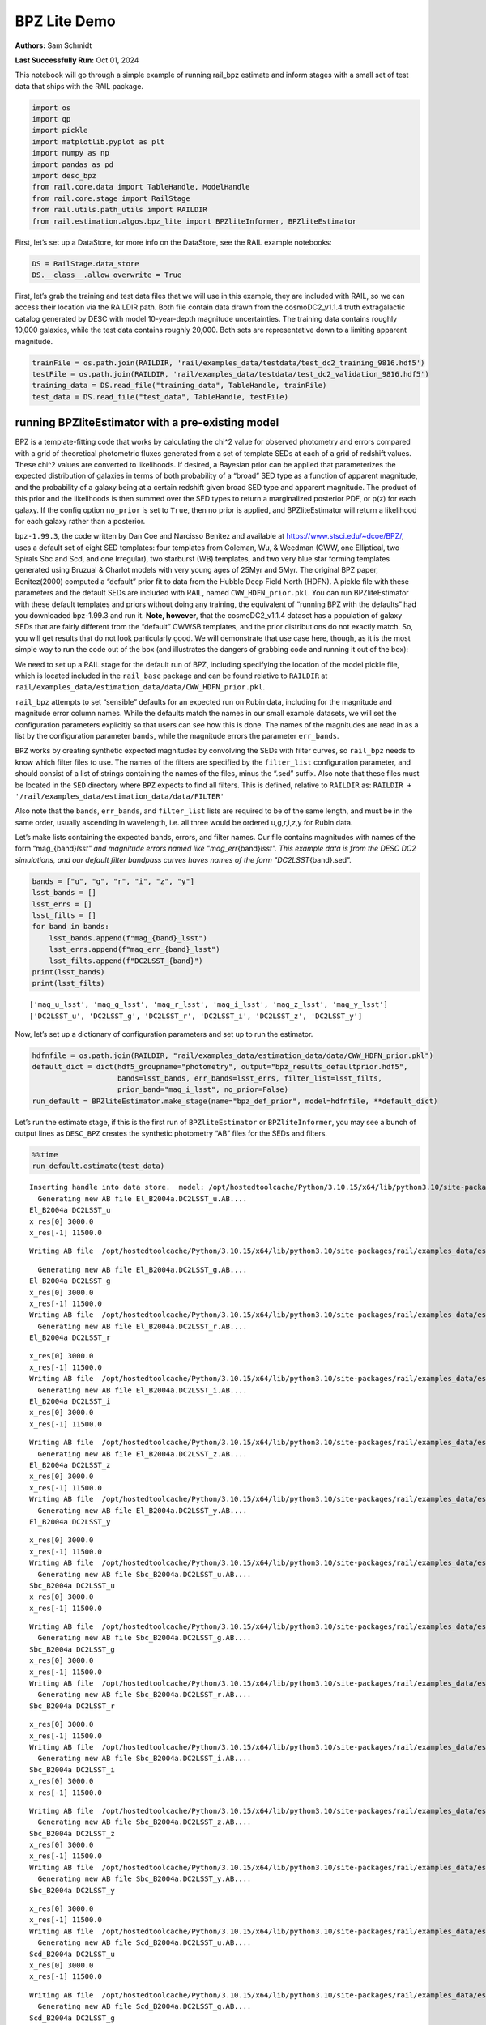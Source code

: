 BPZ Lite Demo
=============

**Authors:** Sam Schmidt

**Last Successfully Run:** Oct 01, 2024

This notebook will go through a simple example of running rail_bpz
estimate and inform stages with a small set of test data that ships with
the RAIL package.

.. code:: ipython3

    import os
    import qp
    import pickle
    import matplotlib.pyplot as plt
    import numpy as np
    import pandas as pd
    import desc_bpz
    from rail.core.data import TableHandle, ModelHandle
    from rail.core.stage import RailStage
    from rail.utils.path_utils import RAILDIR
    from rail.estimation.algos.bpz_lite import BPZliteInformer, BPZliteEstimator

First, let’s set up a DataStore, for more info on the DataStore, see the
RAIL example notebooks:

.. code:: ipython3

    DS = RailStage.data_store
    DS.__class__.allow_overwrite = True

First, let’s grab the training and test data files that we will use in
this example, they are included with RAIL, so we can access their
location via the RAILDIR path. Both file contain data drawn from the
cosmoDC2_v1.1.4 truth extragalactic catalog generated by DESC with model
10-year-depth magnitude uncertainties. The training data contains
roughly 10,000 galaxies, while the test data contains roughly 20,000.
Both sets are representative down to a limiting apparent magnitude.

.. code:: ipython3

    trainFile = os.path.join(RAILDIR, 'rail/examples_data/testdata/test_dc2_training_9816.hdf5')
    testFile = os.path.join(RAILDIR, 'rail/examples_data/testdata/test_dc2_validation_9816.hdf5')
    training_data = DS.read_file("training_data", TableHandle, trainFile)
    test_data = DS.read_file("test_data", TableHandle, testFile)

running BPZliteEstimator with a pre-existing model
--------------------------------------------------

BPZ is a template-fitting code that works by calculating the chi^2 value
for observed photometry and errors compared with a grid of theoretical
photometric fluxes generated from a set of template SEDs at each of a
grid of redshift values. These chi^2 values are converted to
likelihoods. If desired, a Bayesian prior can be applied that
parameterizes the expected distribution of galaxies in terms of both
probability of a “broad” SED type as a function of apparent magnitude,
and the probability of a galaxy being at a certain redshift given broad
SED type and apparent magnitude. The product of this prior and the
likelihoods is then summed over the SED types to return a marginalized
posterior PDF, or p(z) for each galaxy. If the config option
``no_prior`` is set to ``True``, then no prior is applied, and
BPZliteEstimator will return a likelihood for each galaxy rather than a
posterior.

``bpz-1.99.3``, the code written by Dan Coe and Narcisso Benitez and
available at https://www.stsci.edu/~dcoe/BPZ/, uses a default set of
eight SED templates: four templates from Coleman, Wu, & Weedman (CWW,
one Elliptical, two Spirals Sbc and Scd, and one Irregular), two
starburst (WB) templates, and two very blue star forming templates
generated using Bruzual & Charlot models with very young ages of 25Myr
and 5Myr. The original BPZ paper, Benitez(2000) computed a “default”
prior fit to data from the Hubble Deep Field North (HDFN). A pickle file
with these parameters and the default SEDs are included with RAIL, named
``CWW_HDFN_prior.pkl``. You can run BPZliteEstimator with these default
templates and priors without doing any training, the equivalent of
“running BPZ with the defaults” had you downloaded bpz-1.99.3 and run
it. **Note, however**, that the cosmoDC2_v1.1.4 dataset has a population
of galaxy SEDs that are fairly different from the “default” CWWSB
templates, and the prior distributions do not exactly match. So, you
will get results that do not look particularly good. We will demonstrate
that use case here, though, as it is the most simple way to run the code
out of the box (and illustrates the dangers of grabbing code and running
it out of the box):

We need to set up a RAIL stage for the default run of BPZ, including
specifying the location of the model pickle file, which is located
included in the ``rail_base`` package and can be found relative to
``RAILDIR`` at
``rail/examples_data/estimation_data/data/CWW_HDFN_prior.pkl``.

``rail_bpz`` attempts to set “sensible” defaults for an expected run on
Rubin data, including for the magnitude and magnitude error column
names. While the defaults match the names in our small example datasets,
we will set the configuration parameters explicitly so that users can
see how this is done. The names of the magnitudes are read in as a list
by the configuration parameter ``bands``, while the magnitude errors the
parameter ``err_bands``.

``BPZ`` works by creating synthetic expected magnitudes by convolving
the SEDs with filter curves, so ``rail_bpz`` needs to know which filter
files to use. The names of the filters are specified by the
``filter_list`` configuration parameter, and should consist of a list of
strings containing the names of the files, minus the “.sed” suffix. Also
note that these files must be located in the ``SED`` directory where
``BPZ`` expects to find all filters. This is defined, relative to
``RAILDIR`` as:
``RAILDIR + '/rail/examples_data/estimation_data/data/FILTER'``

Also note that the ``bands``, ``err_bands``, and ``filter_list`` lists
are required to be of the same length, and must be in the same order,
usually ascending in wavelength, i.e. all three would be ordered
u,g,r,i,z,y for Rubin data.

Let’s make lists containing the expected bands, errors, and filter
names. Our file contains magnitudes with names of the form
“mag_{band}\ *lsst" and magnitude errors named like
"mag_err*\ {band}\ *lsst". This example data is from the DESC DC2
simulations, and our default filter bandpass curves haves names of the
form "DC2LSST*\ {band}.sed”.

.. code:: ipython3

    bands = ["u", "g", "r", "i", "z", "y"]
    lsst_bands = []
    lsst_errs = []
    lsst_filts = []
    for band in bands:
        lsst_bands.append(f"mag_{band}_lsst")
        lsst_errs.append(f"mag_err_{band}_lsst")
        lsst_filts.append(f"DC2LSST_{band}")
    print(lsst_bands)
    print(lsst_filts)


.. parsed-literal::

    ['mag_u_lsst', 'mag_g_lsst', 'mag_r_lsst', 'mag_i_lsst', 'mag_z_lsst', 'mag_y_lsst']
    ['DC2LSST_u', 'DC2LSST_g', 'DC2LSST_r', 'DC2LSST_i', 'DC2LSST_z', 'DC2LSST_y']


Now, let’s set up a dictionary of configuration parameters and set up to
run the estimator.

.. code:: ipython3

    hdfnfile = os.path.join(RAILDIR, "rail/examples_data/estimation_data/data/CWW_HDFN_prior.pkl")
    default_dict = dict(hdf5_groupname="photometry", output="bpz_results_defaultprior.hdf5",
                        bands=lsst_bands, err_bands=lsst_errs, filter_list=lsst_filts,
                        prior_band="mag_i_lsst", no_prior=False)
    run_default = BPZliteEstimator.make_stage(name="bpz_def_prior", model=hdfnfile, **default_dict)

Let’s run the estimate stage, if this is the first run of
``BPZliteEstimator`` or ``BPZliteInformer``, you may see a bunch of
output lines as ``DESC_BPZ`` creates the synthetic photometry “AB” files
for the SEDs and filters.

.. code:: ipython3

    %%time
    run_default.estimate(test_data)


.. parsed-literal::

    Inserting handle into data store.  model: /opt/hostedtoolcache/Python/3.10.15/x64/lib/python3.10/site-packages/rail/examples_data/estimation_data/data/CWW_HDFN_prior.pkl, bpz_def_prior
      Generating new AB file El_B2004a.DC2LSST_u.AB....
    El_B2004a DC2LSST_u
    x_res[0] 3000.0
    x_res[-1] 11500.0


.. parsed-literal::

    Writing AB file  /opt/hostedtoolcache/Python/3.10.15/x64/lib/python3.10/site-packages/rail/examples_data/estimation_data/data/AB/El_B2004a.DC2LSST_u.AB


.. parsed-literal::

      Generating new AB file El_B2004a.DC2LSST_g.AB....
    El_B2004a DC2LSST_g
    x_res[0] 3000.0
    x_res[-1] 11500.0
    Writing AB file  /opt/hostedtoolcache/Python/3.10.15/x64/lib/python3.10/site-packages/rail/examples_data/estimation_data/data/AB/El_B2004a.DC2LSST_g.AB
      Generating new AB file El_B2004a.DC2LSST_r.AB....
    El_B2004a DC2LSST_r


.. parsed-literal::

    x_res[0] 3000.0
    x_res[-1] 11500.0
    Writing AB file  /opt/hostedtoolcache/Python/3.10.15/x64/lib/python3.10/site-packages/rail/examples_data/estimation_data/data/AB/El_B2004a.DC2LSST_r.AB
      Generating new AB file El_B2004a.DC2LSST_i.AB....
    El_B2004a DC2LSST_i
    x_res[0] 3000.0
    x_res[-1] 11500.0


.. parsed-literal::

    Writing AB file  /opt/hostedtoolcache/Python/3.10.15/x64/lib/python3.10/site-packages/rail/examples_data/estimation_data/data/AB/El_B2004a.DC2LSST_i.AB
      Generating new AB file El_B2004a.DC2LSST_z.AB....
    El_B2004a DC2LSST_z
    x_res[0] 3000.0
    x_res[-1] 11500.0
    Writing AB file  /opt/hostedtoolcache/Python/3.10.15/x64/lib/python3.10/site-packages/rail/examples_data/estimation_data/data/AB/El_B2004a.DC2LSST_z.AB
      Generating new AB file El_B2004a.DC2LSST_y.AB....
    El_B2004a DC2LSST_y


.. parsed-literal::

    x_res[0] 3000.0
    x_res[-1] 11500.0
    Writing AB file  /opt/hostedtoolcache/Python/3.10.15/x64/lib/python3.10/site-packages/rail/examples_data/estimation_data/data/AB/El_B2004a.DC2LSST_y.AB
      Generating new AB file Sbc_B2004a.DC2LSST_u.AB....
    Sbc_B2004a DC2LSST_u
    x_res[0] 3000.0
    x_res[-1] 11500.0


.. parsed-literal::

    Writing AB file  /opt/hostedtoolcache/Python/3.10.15/x64/lib/python3.10/site-packages/rail/examples_data/estimation_data/data/AB/Sbc_B2004a.DC2LSST_u.AB
      Generating new AB file Sbc_B2004a.DC2LSST_g.AB....
    Sbc_B2004a DC2LSST_g
    x_res[0] 3000.0
    x_res[-1] 11500.0
    Writing AB file  /opt/hostedtoolcache/Python/3.10.15/x64/lib/python3.10/site-packages/rail/examples_data/estimation_data/data/AB/Sbc_B2004a.DC2LSST_g.AB
      Generating new AB file Sbc_B2004a.DC2LSST_r.AB....
    Sbc_B2004a DC2LSST_r


.. parsed-literal::

    x_res[0] 3000.0
    x_res[-1] 11500.0
    Writing AB file  /opt/hostedtoolcache/Python/3.10.15/x64/lib/python3.10/site-packages/rail/examples_data/estimation_data/data/AB/Sbc_B2004a.DC2LSST_r.AB
      Generating new AB file Sbc_B2004a.DC2LSST_i.AB....
    Sbc_B2004a DC2LSST_i
    x_res[0] 3000.0
    x_res[-1] 11500.0


.. parsed-literal::

    Writing AB file  /opt/hostedtoolcache/Python/3.10.15/x64/lib/python3.10/site-packages/rail/examples_data/estimation_data/data/AB/Sbc_B2004a.DC2LSST_i.AB
      Generating new AB file Sbc_B2004a.DC2LSST_z.AB....
    Sbc_B2004a DC2LSST_z
    x_res[0] 3000.0
    x_res[-1] 11500.0
    Writing AB file  /opt/hostedtoolcache/Python/3.10.15/x64/lib/python3.10/site-packages/rail/examples_data/estimation_data/data/AB/Sbc_B2004a.DC2LSST_z.AB
      Generating new AB file Sbc_B2004a.DC2LSST_y.AB....
    Sbc_B2004a DC2LSST_y


.. parsed-literal::

    x_res[0] 3000.0
    x_res[-1] 11500.0
    Writing AB file  /opt/hostedtoolcache/Python/3.10.15/x64/lib/python3.10/site-packages/rail/examples_data/estimation_data/data/AB/Sbc_B2004a.DC2LSST_y.AB
      Generating new AB file Scd_B2004a.DC2LSST_u.AB....
    Scd_B2004a DC2LSST_u
    x_res[0] 3000.0
    x_res[-1] 11500.0


.. parsed-literal::

    Writing AB file  /opt/hostedtoolcache/Python/3.10.15/x64/lib/python3.10/site-packages/rail/examples_data/estimation_data/data/AB/Scd_B2004a.DC2LSST_u.AB
      Generating new AB file Scd_B2004a.DC2LSST_g.AB....
    Scd_B2004a DC2LSST_g
    x_res[0] 3000.0
    x_res[-1] 11500.0
    Writing AB file  /opt/hostedtoolcache/Python/3.10.15/x64/lib/python3.10/site-packages/rail/examples_data/estimation_data/data/AB/Scd_B2004a.DC2LSST_g.AB
      Generating new AB file Scd_B2004a.DC2LSST_r.AB....
    Scd_B2004a DC2LSST_r


.. parsed-literal::

    x_res[0] 3000.0
    x_res[-1] 11500.0
    Writing AB file  /opt/hostedtoolcache/Python/3.10.15/x64/lib/python3.10/site-packages/rail/examples_data/estimation_data/data/AB/Scd_B2004a.DC2LSST_r.AB
      Generating new AB file Scd_B2004a.DC2LSST_i.AB....
    Scd_B2004a DC2LSST_i
    x_res[0] 3000.0
    x_res[-1] 11500.0


.. parsed-literal::

    Writing AB file  /opt/hostedtoolcache/Python/3.10.15/x64/lib/python3.10/site-packages/rail/examples_data/estimation_data/data/AB/Scd_B2004a.DC2LSST_i.AB
      Generating new AB file Scd_B2004a.DC2LSST_z.AB....
    Scd_B2004a DC2LSST_z
    x_res[0] 3000.0
    x_res[-1] 11500.0
    Writing AB file  /opt/hostedtoolcache/Python/3.10.15/x64/lib/python3.10/site-packages/rail/examples_data/estimation_data/data/AB/Scd_B2004a.DC2LSST_z.AB
      Generating new AB file Scd_B2004a.DC2LSST_y.AB....
    Scd_B2004a DC2LSST_y


.. parsed-literal::

    x_res[0] 3000.0
    x_res[-1] 11500.0
    Writing AB file  /opt/hostedtoolcache/Python/3.10.15/x64/lib/python3.10/site-packages/rail/examples_data/estimation_data/data/AB/Scd_B2004a.DC2LSST_y.AB
      Generating new AB file Im_B2004a.DC2LSST_u.AB....
    Im_B2004a DC2LSST_u
    x_res[0] 3000.0
    x_res[-1] 11500.0


.. parsed-literal::

    Writing AB file  /opt/hostedtoolcache/Python/3.10.15/x64/lib/python3.10/site-packages/rail/examples_data/estimation_data/data/AB/Im_B2004a.DC2LSST_u.AB
      Generating new AB file Im_B2004a.DC2LSST_g.AB....
    Im_B2004a DC2LSST_g
    x_res[0] 3000.0
    x_res[-1] 11500.0
    Writing AB file  /opt/hostedtoolcache/Python/3.10.15/x64/lib/python3.10/site-packages/rail/examples_data/estimation_data/data/AB/Im_B2004a.DC2LSST_g.AB
      Generating new AB file Im_B2004a.DC2LSST_r.AB....
    Im_B2004a DC2LSST_r


.. parsed-literal::

    x_res[0] 3000.0
    x_res[-1] 11500.0
    Writing AB file  /opt/hostedtoolcache/Python/3.10.15/x64/lib/python3.10/site-packages/rail/examples_data/estimation_data/data/AB/Im_B2004a.DC2LSST_r.AB
      Generating new AB file Im_B2004a.DC2LSST_i.AB....
    Im_B2004a DC2LSST_i
    x_res[0] 3000.0
    x_res[-1] 11500.0


.. parsed-literal::

    Writing AB file  /opt/hostedtoolcache/Python/3.10.15/x64/lib/python3.10/site-packages/rail/examples_data/estimation_data/data/AB/Im_B2004a.DC2LSST_i.AB
      Generating new AB file Im_B2004a.DC2LSST_z.AB....
    Im_B2004a DC2LSST_z
    x_res[0] 3000.0
    x_res[-1] 11500.0
    Writing AB file  /opt/hostedtoolcache/Python/3.10.15/x64/lib/python3.10/site-packages/rail/examples_data/estimation_data/data/AB/Im_B2004a.DC2LSST_z.AB
      Generating new AB file Im_B2004a.DC2LSST_y.AB....
    Im_B2004a DC2LSST_y


.. parsed-literal::

    x_res[0] 3000.0
    x_res[-1] 11500.0
    Writing AB file  /opt/hostedtoolcache/Python/3.10.15/x64/lib/python3.10/site-packages/rail/examples_data/estimation_data/data/AB/Im_B2004a.DC2LSST_y.AB
      Generating new AB file SB3_B2004a.DC2LSST_u.AB....
    SB3_B2004a DC2LSST_u
    x_res[0] 3000.0
    x_res[-1] 11500.0


.. parsed-literal::

    Writing AB file  /opt/hostedtoolcache/Python/3.10.15/x64/lib/python3.10/site-packages/rail/examples_data/estimation_data/data/AB/SB3_B2004a.DC2LSST_u.AB
      Generating new AB file SB3_B2004a.DC2LSST_g.AB....
    SB3_B2004a DC2LSST_g
    x_res[0] 3000.0
    x_res[-1] 11500.0


.. parsed-literal::

    Writing AB file  /opt/hostedtoolcache/Python/3.10.15/x64/lib/python3.10/site-packages/rail/examples_data/estimation_data/data/AB/SB3_B2004a.DC2LSST_g.AB
      Generating new AB file SB3_B2004a.DC2LSST_r.AB....
    SB3_B2004a DC2LSST_r
    x_res[0] 3000.0
    x_res[-1] 11500.0


.. parsed-literal::

    Writing AB file  /opt/hostedtoolcache/Python/3.10.15/x64/lib/python3.10/site-packages/rail/examples_data/estimation_data/data/AB/SB3_B2004a.DC2LSST_r.AB
      Generating new AB file SB3_B2004a.DC2LSST_i.AB....
    SB3_B2004a DC2LSST_i
    x_res[0] 3000.0
    x_res[-1] 11500.0


.. parsed-literal::

    Writing AB file  /opt/hostedtoolcache/Python/3.10.15/x64/lib/python3.10/site-packages/rail/examples_data/estimation_data/data/AB/SB3_B2004a.DC2LSST_i.AB
      Generating new AB file SB3_B2004a.DC2LSST_z.AB....
    SB3_B2004a DC2LSST_z
    x_res[0] 3000.0
    x_res[-1] 11500.0


.. parsed-literal::

    Writing AB file  /opt/hostedtoolcache/Python/3.10.15/x64/lib/python3.10/site-packages/rail/examples_data/estimation_data/data/AB/SB3_B2004a.DC2LSST_z.AB
      Generating new AB file SB3_B2004a.DC2LSST_y.AB....
    SB3_B2004a DC2LSST_y
    x_res[0] 3000.0
    x_res[-1] 11500.0


.. parsed-literal::

    Writing AB file  /opt/hostedtoolcache/Python/3.10.15/x64/lib/python3.10/site-packages/rail/examples_data/estimation_data/data/AB/SB3_B2004a.DC2LSST_y.AB
      Generating new AB file SB2_B2004a.DC2LSST_u.AB....
    SB2_B2004a DC2LSST_u
    x_res[0] 3000.0
    x_res[-1] 11500.0


.. parsed-literal::

    Writing AB file  /opt/hostedtoolcache/Python/3.10.15/x64/lib/python3.10/site-packages/rail/examples_data/estimation_data/data/AB/SB2_B2004a.DC2LSST_u.AB
      Generating new AB file SB2_B2004a.DC2LSST_g.AB....
    SB2_B2004a DC2LSST_g
    x_res[0] 3000.0
    x_res[-1] 11500.0


.. parsed-literal::

    Writing AB file  /opt/hostedtoolcache/Python/3.10.15/x64/lib/python3.10/site-packages/rail/examples_data/estimation_data/data/AB/SB2_B2004a.DC2LSST_g.AB
      Generating new AB file SB2_B2004a.DC2LSST_r.AB....
    SB2_B2004a DC2LSST_r
    x_res[0] 3000.0
    x_res[-1] 11500.0


.. parsed-literal::

    Writing AB file  /opt/hostedtoolcache/Python/3.10.15/x64/lib/python3.10/site-packages/rail/examples_data/estimation_data/data/AB/SB2_B2004a.DC2LSST_r.AB
      Generating new AB file SB2_B2004a.DC2LSST_i.AB....
    SB2_B2004a DC2LSST_i
    x_res[0] 3000.0
    x_res[-1] 11500.0


.. parsed-literal::

    Writing AB file  /opt/hostedtoolcache/Python/3.10.15/x64/lib/python3.10/site-packages/rail/examples_data/estimation_data/data/AB/SB2_B2004a.DC2LSST_i.AB
      Generating new AB file SB2_B2004a.DC2LSST_z.AB....
    SB2_B2004a DC2LSST_z
    x_res[0] 3000.0
    x_res[-1] 11500.0


.. parsed-literal::

    Writing AB file  /opt/hostedtoolcache/Python/3.10.15/x64/lib/python3.10/site-packages/rail/examples_data/estimation_data/data/AB/SB2_B2004a.DC2LSST_z.AB
      Generating new AB file SB2_B2004a.DC2LSST_y.AB....
    SB2_B2004a DC2LSST_y
    x_res[0] 3000.0
    x_res[-1] 11500.0


.. parsed-literal::

    Writing AB file  /opt/hostedtoolcache/Python/3.10.15/x64/lib/python3.10/site-packages/rail/examples_data/estimation_data/data/AB/SB2_B2004a.DC2LSST_y.AB
      Generating new AB file ssp_25Myr_z008.DC2LSST_u.AB....
    ssp_25Myr_z008 DC2LSST_u
    x_res[0] 3000.0
    x_res[-1] 11500.0


.. parsed-literal::

    Writing AB file  /opt/hostedtoolcache/Python/3.10.15/x64/lib/python3.10/site-packages/rail/examples_data/estimation_data/data/AB/ssp_25Myr_z008.DC2LSST_u.AB
      Generating new AB file ssp_25Myr_z008.DC2LSST_g.AB....
    ssp_25Myr_z008 DC2LSST_g
    x_res[0] 3000.0
    x_res[-1] 11500.0


.. parsed-literal::

    Writing AB file  /opt/hostedtoolcache/Python/3.10.15/x64/lib/python3.10/site-packages/rail/examples_data/estimation_data/data/AB/ssp_25Myr_z008.DC2LSST_g.AB
      Generating new AB file ssp_25Myr_z008.DC2LSST_r.AB....
    ssp_25Myr_z008 DC2LSST_r
    x_res[0] 3000.0
    x_res[-1] 11500.0


.. parsed-literal::

    Writing AB file  /opt/hostedtoolcache/Python/3.10.15/x64/lib/python3.10/site-packages/rail/examples_data/estimation_data/data/AB/ssp_25Myr_z008.DC2LSST_r.AB
      Generating new AB file ssp_25Myr_z008.DC2LSST_i.AB....
    ssp_25Myr_z008 DC2LSST_i
    x_res[0] 3000.0
    x_res[-1] 11500.0


.. parsed-literal::

    Writing AB file  /opt/hostedtoolcache/Python/3.10.15/x64/lib/python3.10/site-packages/rail/examples_data/estimation_data/data/AB/ssp_25Myr_z008.DC2LSST_i.AB
      Generating new AB file ssp_25Myr_z008.DC2LSST_z.AB....
    ssp_25Myr_z008 DC2LSST_z
    x_res[0] 3000.0
    x_res[-1] 11500.0


.. parsed-literal::

    Writing AB file  /opt/hostedtoolcache/Python/3.10.15/x64/lib/python3.10/site-packages/rail/examples_data/estimation_data/data/AB/ssp_25Myr_z008.DC2LSST_z.AB
      Generating new AB file ssp_25Myr_z008.DC2LSST_y.AB....
    ssp_25Myr_z008 DC2LSST_y
    x_res[0] 3000.0
    x_res[-1] 11500.0


.. parsed-literal::

    Writing AB file  /opt/hostedtoolcache/Python/3.10.15/x64/lib/python3.10/site-packages/rail/examples_data/estimation_data/data/AB/ssp_25Myr_z008.DC2LSST_y.AB
      Generating new AB file ssp_5Myr_z008.DC2LSST_u.AB....
    ssp_5Myr_z008 DC2LSST_u
    x_res[0] 3000.0
    x_res[-1] 11500.0


.. parsed-literal::

    Writing AB file  /opt/hostedtoolcache/Python/3.10.15/x64/lib/python3.10/site-packages/rail/examples_data/estimation_data/data/AB/ssp_5Myr_z008.DC2LSST_u.AB
      Generating new AB file ssp_5Myr_z008.DC2LSST_g.AB....
    ssp_5Myr_z008 DC2LSST_g
    x_res[0] 3000.0
    x_res[-1] 11500.0


.. parsed-literal::

    Writing AB file  /opt/hostedtoolcache/Python/3.10.15/x64/lib/python3.10/site-packages/rail/examples_data/estimation_data/data/AB/ssp_5Myr_z008.DC2LSST_g.AB
      Generating new AB file ssp_5Myr_z008.DC2LSST_r.AB....
    ssp_5Myr_z008 DC2LSST_r
    x_res[0] 3000.0
    x_res[-1] 11500.0


.. parsed-literal::

    Writing AB file  /opt/hostedtoolcache/Python/3.10.15/x64/lib/python3.10/site-packages/rail/examples_data/estimation_data/data/AB/ssp_5Myr_z008.DC2LSST_r.AB
      Generating new AB file ssp_5Myr_z008.DC2LSST_i.AB....
    ssp_5Myr_z008 DC2LSST_i
    x_res[0] 3000.0
    x_res[-1] 11500.0


.. parsed-literal::

    Writing AB file  /opt/hostedtoolcache/Python/3.10.15/x64/lib/python3.10/site-packages/rail/examples_data/estimation_data/data/AB/ssp_5Myr_z008.DC2LSST_i.AB
      Generating new AB file ssp_5Myr_z008.DC2LSST_z.AB....
    ssp_5Myr_z008 DC2LSST_z
    x_res[0] 3000.0
    x_res[-1] 11500.0


.. parsed-literal::

    Writing AB file  /opt/hostedtoolcache/Python/3.10.15/x64/lib/python3.10/site-packages/rail/examples_data/estimation_data/data/AB/ssp_5Myr_z008.DC2LSST_z.AB
      Generating new AB file ssp_5Myr_z008.DC2LSST_y.AB....
    ssp_5Myr_z008 DC2LSST_y
    x_res[0] 3000.0
    x_res[-1] 11500.0


.. parsed-literal::

    Writing AB file  /opt/hostedtoolcache/Python/3.10.15/x64/lib/python3.10/site-packages/rail/examples_data/estimation_data/data/AB/ssp_5Myr_z008.DC2LSST_y.AB
    Process 0 running estimator on chunk 0 - 10000


.. parsed-literal::

    /opt/hostedtoolcache/Python/3.10.15/x64/lib/python3.10/site-packages/rail/estimation/algos/bpz_lite.py:478: RuntimeWarning: overflow encountered in cast
      flux_err[unobserved] = 1e108


.. parsed-literal::

    Inserting handle into data store.  output_bpz_def_prior: inprogress_bpz_results_defaultprior.hdf5, bpz_def_prior
    Process 0 running estimator on chunk 10000 - 20000


.. parsed-literal::

    Process 0 running estimator on chunk 20000 - 20449


.. parsed-literal::

    CPU times: user 24.1 s, sys: 191 ms, total: 24.3 s
    Wall time: 24.3 s




.. parsed-literal::

    <rail.core.data.QPHandle at 0x7f12d12733d0>



.. code:: ipython3

    default_result = qp.read("bpz_results_defaultprior.hdf5")

Plot the mode of these “default run” PDFs against the true redshifts, we
have the true redshifts stored in the ``test_data`` in the DataStore,
and the modes are stored as ancillary data in the results that we just
produced:

.. code:: ipython3

    sz = test_data()['photometry']['redshift']

.. code:: ipython3

    plt.figure(figsize=(8,8))
    plt.scatter(sz, default_result.ancil['zmode'].flatten(), s=2, c='k', label='default prior mode')
    plt.plot([0,3], [0,3], 'b--')
    plt.xlabel("redshift")
    plt.ylabel("photo-z mode")




.. parsed-literal::

    Text(0, 0.5, 'photo-z mode')




.. image:: ../../../docs/rendered/estimation_examples/BPZ_lite_demo_files/../../../docs/rendered/estimation_examples/BPZ_lite_demo_17_1.png


Results do not look bad, there are some catastrophic outliers, and there
appears to be some bias in the redshift estimates, but as the SED
templates have slightly systematically different colors than our test
data, that is just what we expect to see.

BPZliteEstimator also produces a ``tb`` , a “best-fit type”; that is,
the SED template with the highest posterior probability contribution at
the value of the ``zmode``. We can plot up a color color diagram of our
test data and we should see a pattern in color space reflecting the
different populations in different areas of color space. ``tb`` is
stored as an 1-indexed integer corresponding the the number of the SED
in our template set.

.. code:: ipython3

    colordict = {}
    bands = ['u', 'g', 'r', 'i', 'z', 'y']
    for i in range(5):
        colordict[f'{bands[i]}{bands[i+1]}'] = test_data()['photometry'][f'mag_{bands[i]}_lsst'] - test_data()['photometry'][f'mag_{bands[i+1]}_lsst']
    colordict['tb'] = default_result.ancil['tb'].flatten()
    colordict['todds'] = default_result.ancil['todds'].flatten()
    colordict['sz'] = sz
    colordf = pd.DataFrame(colordict)
    sed_col = ['r', 'g', 'm', 'b', 'royalblue', 'gray', 'k']
    sed_label = ['Ell', 'Sbc', 'Scd', 'Im', 'SB3', 'SB2', 'ssp25Myr', 'ssp5Myr']

.. code:: ipython3

    plt.figure(figsize=(10,10))
    for i,col, lab in zip(range(8), sed_col, sed_label):
        tbmask = (np.isclose(colordf['tb'], i+1)) # note the 1-offset here because of how DESC_BPZ labels the SED types
        plt.scatter(colordf['gr'][tbmask], colordf['ri'][tbmask], color=col, s=2, label=lab)
    plt.xlim(-1,2.25)
    plt.xlabel("g-r", fontsize=13)
    plt.ylabel("r-i", fontsize=13)
    plt.legend(loc='upper left', fontsize=10)




.. parsed-literal::

    <matplotlib.legend.Legend at 0x7f12d0f7be20>




.. image:: ../../../docs/rendered/estimation_examples/BPZ_lite_demo_files/../../../docs/rendered/estimation_examples/BPZ_lite_demo_20_1.png


As expected, we see Ellptical galaxies with redder colors, and the
bluest galaxies being star-forming galaxies with power-law-like SED
shapes, with the other types spaced out in between.

BPZliteEstimator also computes a quantity called ``todds``, which is the
fraction of posterior probability in the best-fit SED relative to the
overall probability of all templates. If the value is high, then a
single SED is providing more of the probability. If the value is low,
then multiple SEDs are contributing, which means that ``tb``, the
best-fit-SED-type, is less meaningful. The values of todds whould be
lower where SEDs have degenerate broad-band colors, let’s highlight the
values of low todds and see where they lie in color space.

.. code:: ipython3

    plt.figure(figsize=(10,10))
    lowtoddsmask = (colordf['todds']<0.25)
    plt.scatter(colordf['gr'], colordf['ri'], color='k', s=8)
    plt.scatter(colordf['gr'][lowtoddsmask], colordf['ri'][lowtoddsmask], color='r', s=4, label='todds < 0.25')
    plt.xlim(-1,2.25)
    plt.xlabel("g-r", fontsize=13)
    plt.ylabel("r-i", fontsize=13)
    plt.legend(loc='upper left', fontsize=12)




.. parsed-literal::

    <matplotlib.legend.Legend at 0x7f12cce21cc0>




.. image:: ../../../docs/rendered/estimation_examples/BPZ_lite_demo_files/../../../docs/rendered/estimation_examples/BPZ_lite_demo_23_1.png


If you compare the areas of color space with low todds you can see that
it corresponds to portions of color space where multiple best-fit SED
types lie very close in color, e.g. areas where Sbc, Scd, and Im
galaxies all have similar g-r and r-i colors.


Running with the Polletta et al 2007 and BC03 SED template set
--------------------------------------------------------------

We have also included a second SED template set, the one used to compute
the COSMOS 30-band photo-z’s (See Ilbert et al 2007, Dahlen et al 2013
for more information) within rail. This set consists of 31 total SEDs,
the Elliptical and Spiral galaxy SEDs are empirical SEDs from Polletta
et al 2007, with additional blue templates generated from Bruzual and
Charlot (Bruzual & Charlot 2003) models. These SEDs can be accessed via
a path relative to ``RAILDIR`` as done below. In order to tell
``rail_bpz`` to use these SEDs, we need to set the ``spectra_file``
configuration parameter, which will point to an ascii file containing a
list of the SED names in the same directory that contains the SEDs. That
list file can be found relative to RAILDIR at:
``rail/examples_data/estimation_data/data/SED/COSMOS_seds.list``. We
have also created a version of the HDFN prior used above corresponding
to these templates, which we can specify with the ``model``
configuration parameter. The prior can be found relative to ``RAILDIR``
at ``rail/examples_data/estimation_data/data/COSMOS31_HDFN_prior.pkl``.

Let’s set up a run with this template set:

.. code:: ipython3

    cosmospriorfile = os.path.join(RAILDIR, "rail/examples_data/estimation_data/data/COSMOS31_HDFN_prior.pkl")
    cosmosprior = DS.read_file("cosmos_prior", ModelHandle, cosmospriorfile)
    sedfile = os.path.join(RAILDIR, "rail/examples_data/estimation_data/data/SED/COSMOS_seds.list")
    cosmos_dict = dict(hdf5_groupname="photometry", output="bpz_results_COSMOS_SEDs.hdf5",
                       spectra_file=sedfile, bands=lsst_bands, err_bands=lsst_errs,
                       filter_list=lsst_filts, prior_band="mag_i_lsst", no_prior=False)
    run_newseds = BPZliteEstimator.make_stage(name="bpz_newseds", model=cosmosprior, **cosmos_dict)

Let’s run the estimate stage, it should take almost four times as long,
as we are now using 31 templates rather than 8, and the code should
scale linearly in runtime with the number or SEDs. However, if this is
the first timet that you are running the code, additional time will be
taken in generating the “AB” files used to store the model fluxes, and
so the relative runtimes may be skewed by that extra, one time
computation (the AB files are computed once the first time that they are
used and stored for future runs).

.. code:: ipython3

    %%time
    newsed_result = run_newseds.estimate(test_data)


.. parsed-literal::

      Generating new AB file Ell1_A_0.DC2LSST_u.AB....
    Ell1_A_0 DC2LSST_u
    x_res[0] 3000.0
    x_res[-1] 11500.0


.. parsed-literal::

    /opt/hostedtoolcache/Python/3.10.15/x64/lib/python3.10/site-packages/desc_bpz/useful_py3.py:436: RuntimeWarning: invalid value encountered in divide
      d=(yg[1:]-yg[0:-1])/(xg[1:]-xg[0:-1])


.. parsed-literal::

    Writing AB file  /opt/hostedtoolcache/Python/3.10.15/x64/lib/python3.10/site-packages/rail/examples_data/estimation_data/data/AB/Ell1_A_0.DC2LSST_u.AB
      Generating new AB file Ell1_A_0.DC2LSST_g.AB....
    Ell1_A_0 DC2LSST_g
    x_res[0] 3000.0
    x_res[-1] 11500.0


.. parsed-literal::

    Writing AB file  /opt/hostedtoolcache/Python/3.10.15/x64/lib/python3.10/site-packages/rail/examples_data/estimation_data/data/AB/Ell1_A_0.DC2LSST_g.AB
      Generating new AB file Ell1_A_0.DC2LSST_r.AB....
    Ell1_A_0 DC2LSST_r
    x_res[0] 3000.0
    x_res[-1] 11500.0


.. parsed-literal::

    Writing AB file  /opt/hostedtoolcache/Python/3.10.15/x64/lib/python3.10/site-packages/rail/examples_data/estimation_data/data/AB/Ell1_A_0.DC2LSST_r.AB
      Generating new AB file Ell1_A_0.DC2LSST_i.AB....
    Ell1_A_0 DC2LSST_i
    x_res[0] 3000.0
    x_res[-1] 11500.0


.. parsed-literal::

    Writing AB file  /opt/hostedtoolcache/Python/3.10.15/x64/lib/python3.10/site-packages/rail/examples_data/estimation_data/data/AB/Ell1_A_0.DC2LSST_i.AB
      Generating new AB file Ell1_A_0.DC2LSST_z.AB....
    Ell1_A_0 DC2LSST_z
    x_res[0] 3000.0
    x_res[-1] 11500.0


.. parsed-literal::

    Writing AB file  /opt/hostedtoolcache/Python/3.10.15/x64/lib/python3.10/site-packages/rail/examples_data/estimation_data/data/AB/Ell1_A_0.DC2LSST_z.AB
      Generating new AB file Ell1_A_0.DC2LSST_y.AB....
    Ell1_A_0 DC2LSST_y
    x_res[0] 3000.0
    x_res[-1] 11500.0


.. parsed-literal::

    Writing AB file  /opt/hostedtoolcache/Python/3.10.15/x64/lib/python3.10/site-packages/rail/examples_data/estimation_data/data/AB/Ell1_A_0.DC2LSST_y.AB
      Generating new AB file Ell2_A_0.DC2LSST_u.AB....
    Ell2_A_0 DC2LSST_u
    x_res[0] 3000.0
    x_res[-1] 11500.0


.. parsed-literal::

    Writing AB file  /opt/hostedtoolcache/Python/3.10.15/x64/lib/python3.10/site-packages/rail/examples_data/estimation_data/data/AB/Ell2_A_0.DC2LSST_u.AB
      Generating new AB file Ell2_A_0.DC2LSST_g.AB....
    Ell2_A_0 DC2LSST_g
    x_res[0] 3000.0
    x_res[-1] 11500.0


.. parsed-literal::

    Writing AB file  /opt/hostedtoolcache/Python/3.10.15/x64/lib/python3.10/site-packages/rail/examples_data/estimation_data/data/AB/Ell2_A_0.DC2LSST_g.AB
      Generating new AB file Ell2_A_0.DC2LSST_r.AB....
    Ell2_A_0 DC2LSST_r
    x_res[0] 3000.0
    x_res[-1] 11500.0


.. parsed-literal::

    Writing AB file  /opt/hostedtoolcache/Python/3.10.15/x64/lib/python3.10/site-packages/rail/examples_data/estimation_data/data/AB/Ell2_A_0.DC2LSST_r.AB
      Generating new AB file Ell2_A_0.DC2LSST_i.AB....
    Ell2_A_0 DC2LSST_i
    x_res[0] 3000.0
    x_res[-1] 11500.0


.. parsed-literal::

    Writing AB file  /opt/hostedtoolcache/Python/3.10.15/x64/lib/python3.10/site-packages/rail/examples_data/estimation_data/data/AB/Ell2_A_0.DC2LSST_i.AB
      Generating new AB file Ell2_A_0.DC2LSST_z.AB....
    Ell2_A_0 DC2LSST_z
    x_res[0] 3000.0
    x_res[-1] 11500.0


.. parsed-literal::

    Writing AB file  /opt/hostedtoolcache/Python/3.10.15/x64/lib/python3.10/site-packages/rail/examples_data/estimation_data/data/AB/Ell2_A_0.DC2LSST_z.AB
      Generating new AB file Ell2_A_0.DC2LSST_y.AB....
    Ell2_A_0 DC2LSST_y
    x_res[0] 3000.0
    x_res[-1] 11500.0


.. parsed-literal::

    Writing AB file  /opt/hostedtoolcache/Python/3.10.15/x64/lib/python3.10/site-packages/rail/examples_data/estimation_data/data/AB/Ell2_A_0.DC2LSST_y.AB
      Generating new AB file Ell3_A_0.DC2LSST_u.AB....
    Ell3_A_0 DC2LSST_u
    x_res[0] 3000.0
    x_res[-1] 11500.0


.. parsed-literal::

    Writing AB file  /opt/hostedtoolcache/Python/3.10.15/x64/lib/python3.10/site-packages/rail/examples_data/estimation_data/data/AB/Ell3_A_0.DC2LSST_u.AB
      Generating new AB file Ell3_A_0.DC2LSST_g.AB....
    Ell3_A_0 DC2LSST_g
    x_res[0] 3000.0
    x_res[-1] 11500.0


.. parsed-literal::

    Writing AB file  /opt/hostedtoolcache/Python/3.10.15/x64/lib/python3.10/site-packages/rail/examples_data/estimation_data/data/AB/Ell3_A_0.DC2LSST_g.AB
      Generating new AB file Ell3_A_0.DC2LSST_r.AB....
    Ell3_A_0 DC2LSST_r
    x_res[0] 3000.0
    x_res[-1] 11500.0


.. parsed-literal::

    Writing AB file  /opt/hostedtoolcache/Python/3.10.15/x64/lib/python3.10/site-packages/rail/examples_data/estimation_data/data/AB/Ell3_A_0.DC2LSST_r.AB
      Generating new AB file Ell3_A_0.DC2LSST_i.AB....
    Ell3_A_0 DC2LSST_i
    x_res[0] 3000.0
    x_res[-1] 11500.0


.. parsed-literal::

    Writing AB file  /opt/hostedtoolcache/Python/3.10.15/x64/lib/python3.10/site-packages/rail/examples_data/estimation_data/data/AB/Ell3_A_0.DC2LSST_i.AB
      Generating new AB file Ell3_A_0.DC2LSST_z.AB....
    Ell3_A_0 DC2LSST_z
    x_res[0] 3000.0
    x_res[-1] 11500.0


.. parsed-literal::

    Writing AB file  /opt/hostedtoolcache/Python/3.10.15/x64/lib/python3.10/site-packages/rail/examples_data/estimation_data/data/AB/Ell3_A_0.DC2LSST_z.AB
      Generating new AB file Ell3_A_0.DC2LSST_y.AB....
    Ell3_A_0 DC2LSST_y
    x_res[0] 3000.0
    x_res[-1] 11500.0


.. parsed-literal::

    Writing AB file  /opt/hostedtoolcache/Python/3.10.15/x64/lib/python3.10/site-packages/rail/examples_data/estimation_data/data/AB/Ell3_A_0.DC2LSST_y.AB
      Generating new AB file Ell4_A_0.DC2LSST_u.AB....
    Ell4_A_0 DC2LSST_u
    x_res[0] 3000.0
    x_res[-1] 11500.0


.. parsed-literal::

    Writing AB file  /opt/hostedtoolcache/Python/3.10.15/x64/lib/python3.10/site-packages/rail/examples_data/estimation_data/data/AB/Ell4_A_0.DC2LSST_u.AB
      Generating new AB file Ell4_A_0.DC2LSST_g.AB....
    Ell4_A_0 DC2LSST_g
    x_res[0] 3000.0
    x_res[-1] 11500.0


.. parsed-literal::

    Writing AB file  /opt/hostedtoolcache/Python/3.10.15/x64/lib/python3.10/site-packages/rail/examples_data/estimation_data/data/AB/Ell4_A_0.DC2LSST_g.AB
      Generating new AB file Ell4_A_0.DC2LSST_r.AB....
    Ell4_A_0 DC2LSST_r
    x_res[0] 3000.0
    x_res[-1] 11500.0


.. parsed-literal::

    Writing AB file  /opt/hostedtoolcache/Python/3.10.15/x64/lib/python3.10/site-packages/rail/examples_data/estimation_data/data/AB/Ell4_A_0.DC2LSST_r.AB
      Generating new AB file Ell4_A_0.DC2LSST_i.AB....
    Ell4_A_0 DC2LSST_i
    x_res[0] 3000.0
    x_res[-1] 11500.0


.. parsed-literal::

    Writing AB file  /opt/hostedtoolcache/Python/3.10.15/x64/lib/python3.10/site-packages/rail/examples_data/estimation_data/data/AB/Ell4_A_0.DC2LSST_i.AB
      Generating new AB file Ell4_A_0.DC2LSST_z.AB....
    Ell4_A_0 DC2LSST_z
    x_res[0] 3000.0
    x_res[-1] 11500.0


.. parsed-literal::

    Writing AB file  /opt/hostedtoolcache/Python/3.10.15/x64/lib/python3.10/site-packages/rail/examples_data/estimation_data/data/AB/Ell4_A_0.DC2LSST_z.AB
      Generating new AB file Ell4_A_0.DC2LSST_y.AB....
    Ell4_A_0 DC2LSST_y
    x_res[0] 3000.0
    x_res[-1] 11500.0


.. parsed-literal::

    Writing AB file  /opt/hostedtoolcache/Python/3.10.15/x64/lib/python3.10/site-packages/rail/examples_data/estimation_data/data/AB/Ell4_A_0.DC2LSST_y.AB
      Generating new AB file Ell5_A_0.DC2LSST_u.AB....
    Ell5_A_0 DC2LSST_u
    x_res[0] 3000.0
    x_res[-1] 11500.0


.. parsed-literal::

    Writing AB file  /opt/hostedtoolcache/Python/3.10.15/x64/lib/python3.10/site-packages/rail/examples_data/estimation_data/data/AB/Ell5_A_0.DC2LSST_u.AB
      Generating new AB file Ell5_A_0.DC2LSST_g.AB....
    Ell5_A_0 DC2LSST_g
    x_res[0] 3000.0
    x_res[-1] 11500.0


.. parsed-literal::

    Writing AB file  /opt/hostedtoolcache/Python/3.10.15/x64/lib/python3.10/site-packages/rail/examples_data/estimation_data/data/AB/Ell5_A_0.DC2LSST_g.AB
      Generating new AB file Ell5_A_0.DC2LSST_r.AB....
    Ell5_A_0 DC2LSST_r
    x_res[0] 3000.0
    x_res[-1] 11500.0


.. parsed-literal::

    Writing AB file  /opt/hostedtoolcache/Python/3.10.15/x64/lib/python3.10/site-packages/rail/examples_data/estimation_data/data/AB/Ell5_A_0.DC2LSST_r.AB
      Generating new AB file Ell5_A_0.DC2LSST_i.AB....
    Ell5_A_0 DC2LSST_i
    x_res[0] 3000.0
    x_res[-1] 11500.0


.. parsed-literal::

    Writing AB file  /opt/hostedtoolcache/Python/3.10.15/x64/lib/python3.10/site-packages/rail/examples_data/estimation_data/data/AB/Ell5_A_0.DC2LSST_i.AB
      Generating new AB file Ell5_A_0.DC2LSST_z.AB....
    Ell5_A_0 DC2LSST_z
    x_res[0] 3000.0
    x_res[-1] 11500.0


.. parsed-literal::

    Writing AB file  /opt/hostedtoolcache/Python/3.10.15/x64/lib/python3.10/site-packages/rail/examples_data/estimation_data/data/AB/Ell5_A_0.DC2LSST_z.AB
      Generating new AB file Ell5_A_0.DC2LSST_y.AB....
    Ell5_A_0 DC2LSST_y
    x_res[0] 3000.0
    x_res[-1] 11500.0


.. parsed-literal::

    Writing AB file  /opt/hostedtoolcache/Python/3.10.15/x64/lib/python3.10/site-packages/rail/examples_data/estimation_data/data/AB/Ell5_A_0.DC2LSST_y.AB
      Generating new AB file Ell6_A_0.DC2LSST_u.AB....
    Ell6_A_0 DC2LSST_u
    x_res[0] 3000.0
    x_res[-1] 11500.0


.. parsed-literal::

    Writing AB file  /opt/hostedtoolcache/Python/3.10.15/x64/lib/python3.10/site-packages/rail/examples_data/estimation_data/data/AB/Ell6_A_0.DC2LSST_u.AB
      Generating new AB file Ell6_A_0.DC2LSST_g.AB....
    Ell6_A_0 DC2LSST_g
    x_res[0] 3000.0
    x_res[-1] 11500.0


.. parsed-literal::

    Writing AB file  /opt/hostedtoolcache/Python/3.10.15/x64/lib/python3.10/site-packages/rail/examples_data/estimation_data/data/AB/Ell6_A_0.DC2LSST_g.AB
      Generating new AB file Ell6_A_0.DC2LSST_r.AB....
    Ell6_A_0 DC2LSST_r
    x_res[0] 3000.0
    x_res[-1] 11500.0


.. parsed-literal::

    Writing AB file  /opt/hostedtoolcache/Python/3.10.15/x64/lib/python3.10/site-packages/rail/examples_data/estimation_data/data/AB/Ell6_A_0.DC2LSST_r.AB
      Generating new AB file Ell6_A_0.DC2LSST_i.AB....
    Ell6_A_0 DC2LSST_i
    x_res[0] 3000.0
    x_res[-1] 11500.0


.. parsed-literal::

    Writing AB file  /opt/hostedtoolcache/Python/3.10.15/x64/lib/python3.10/site-packages/rail/examples_data/estimation_data/data/AB/Ell6_A_0.DC2LSST_i.AB
      Generating new AB file Ell6_A_0.DC2LSST_z.AB....
    Ell6_A_0 DC2LSST_z
    x_res[0] 3000.0
    x_res[-1] 11500.0


.. parsed-literal::

    Writing AB file  /opt/hostedtoolcache/Python/3.10.15/x64/lib/python3.10/site-packages/rail/examples_data/estimation_data/data/AB/Ell6_A_0.DC2LSST_z.AB
      Generating new AB file Ell6_A_0.DC2LSST_y.AB....
    Ell6_A_0 DC2LSST_y
    x_res[0] 3000.0
    x_res[-1] 11500.0


.. parsed-literal::

    Writing AB file  /opt/hostedtoolcache/Python/3.10.15/x64/lib/python3.10/site-packages/rail/examples_data/estimation_data/data/AB/Ell6_A_0.DC2LSST_y.AB
      Generating new AB file Ell7_A_0.DC2LSST_u.AB....
    Ell7_A_0 DC2LSST_u
    x_res[0] 3000.0
    x_res[-1] 11500.0


.. parsed-literal::

    Writing AB file  /opt/hostedtoolcache/Python/3.10.15/x64/lib/python3.10/site-packages/rail/examples_data/estimation_data/data/AB/Ell7_A_0.DC2LSST_u.AB
      Generating new AB file Ell7_A_0.DC2LSST_g.AB....
    Ell7_A_0 DC2LSST_g
    x_res[0] 3000.0
    x_res[-1] 11500.0


.. parsed-literal::

    Writing AB file  /opt/hostedtoolcache/Python/3.10.15/x64/lib/python3.10/site-packages/rail/examples_data/estimation_data/data/AB/Ell7_A_0.DC2LSST_g.AB
      Generating new AB file Ell7_A_0.DC2LSST_r.AB....
    Ell7_A_0 DC2LSST_r
    x_res[0] 3000.0
    x_res[-1] 11500.0


.. parsed-literal::

    Writing AB file  /opt/hostedtoolcache/Python/3.10.15/x64/lib/python3.10/site-packages/rail/examples_data/estimation_data/data/AB/Ell7_A_0.DC2LSST_r.AB
      Generating new AB file Ell7_A_0.DC2LSST_i.AB....
    Ell7_A_0 DC2LSST_i
    x_res[0] 3000.0
    x_res[-1] 11500.0


.. parsed-literal::

    Writing AB file  /opt/hostedtoolcache/Python/3.10.15/x64/lib/python3.10/site-packages/rail/examples_data/estimation_data/data/AB/Ell7_A_0.DC2LSST_i.AB
      Generating new AB file Ell7_A_0.DC2LSST_z.AB....
    Ell7_A_0 DC2LSST_z
    x_res[0] 3000.0
    x_res[-1] 11500.0


.. parsed-literal::

    Writing AB file  /opt/hostedtoolcache/Python/3.10.15/x64/lib/python3.10/site-packages/rail/examples_data/estimation_data/data/AB/Ell7_A_0.DC2LSST_z.AB
      Generating new AB file Ell7_A_0.DC2LSST_y.AB....
    Ell7_A_0 DC2LSST_y
    x_res[0] 3000.0
    x_res[-1] 11500.0


.. parsed-literal::

    Writing AB file  /opt/hostedtoolcache/Python/3.10.15/x64/lib/python3.10/site-packages/rail/examples_data/estimation_data/data/AB/Ell7_A_0.DC2LSST_y.AB
      Generating new AB file S0_A_0.DC2LSST_u.AB....
    S0_A_0 DC2LSST_u
    x_res[0] 3000.0
    x_res[-1] 11500.0


.. parsed-literal::

    Writing AB file  /opt/hostedtoolcache/Python/3.10.15/x64/lib/python3.10/site-packages/rail/examples_data/estimation_data/data/AB/S0_A_0.DC2LSST_u.AB
      Generating new AB file S0_A_0.DC2LSST_g.AB....
    S0_A_0 DC2LSST_g
    x_res[0] 3000.0
    x_res[-1] 11500.0


.. parsed-literal::

    Writing AB file  /opt/hostedtoolcache/Python/3.10.15/x64/lib/python3.10/site-packages/rail/examples_data/estimation_data/data/AB/S0_A_0.DC2LSST_g.AB
      Generating new AB file S0_A_0.DC2LSST_r.AB....
    S0_A_0 DC2LSST_r
    x_res[0] 3000.0
    x_res[-1] 11500.0


.. parsed-literal::

    Writing AB file  /opt/hostedtoolcache/Python/3.10.15/x64/lib/python3.10/site-packages/rail/examples_data/estimation_data/data/AB/S0_A_0.DC2LSST_r.AB
      Generating new AB file S0_A_0.DC2LSST_i.AB....
    S0_A_0 DC2LSST_i
    x_res[0] 3000.0
    x_res[-1] 11500.0


.. parsed-literal::

    Writing AB file  /opt/hostedtoolcache/Python/3.10.15/x64/lib/python3.10/site-packages/rail/examples_data/estimation_data/data/AB/S0_A_0.DC2LSST_i.AB
      Generating new AB file S0_A_0.DC2LSST_z.AB....
    S0_A_0 DC2LSST_z
    x_res[0] 3000.0
    x_res[-1] 11500.0


.. parsed-literal::

    Writing AB file  /opt/hostedtoolcache/Python/3.10.15/x64/lib/python3.10/site-packages/rail/examples_data/estimation_data/data/AB/S0_A_0.DC2LSST_z.AB
      Generating new AB file S0_A_0.DC2LSST_y.AB....
    S0_A_0 DC2LSST_y
    x_res[0] 3000.0
    x_res[-1] 11500.0


.. parsed-literal::

    Writing AB file  /opt/hostedtoolcache/Python/3.10.15/x64/lib/python3.10/site-packages/rail/examples_data/estimation_data/data/AB/S0_A_0.DC2LSST_y.AB
      Generating new AB file Sa_A_0.DC2LSST_u.AB....
    Sa_A_0 DC2LSST_u
    x_res[0] 3000.0
    x_res[-1] 11500.0


.. parsed-literal::

    Writing AB file  /opt/hostedtoolcache/Python/3.10.15/x64/lib/python3.10/site-packages/rail/examples_data/estimation_data/data/AB/Sa_A_0.DC2LSST_u.AB
      Generating new AB file Sa_A_0.DC2LSST_g.AB....
    Sa_A_0 DC2LSST_g
    x_res[0] 3000.0
    x_res[-1] 11500.0


.. parsed-literal::

    Writing AB file  /opt/hostedtoolcache/Python/3.10.15/x64/lib/python3.10/site-packages/rail/examples_data/estimation_data/data/AB/Sa_A_0.DC2LSST_g.AB
      Generating new AB file Sa_A_0.DC2LSST_r.AB....
    Sa_A_0 DC2LSST_r
    x_res[0] 3000.0
    x_res[-1] 11500.0


.. parsed-literal::

    Writing AB file  /opt/hostedtoolcache/Python/3.10.15/x64/lib/python3.10/site-packages/rail/examples_data/estimation_data/data/AB/Sa_A_0.DC2LSST_r.AB
      Generating new AB file Sa_A_0.DC2LSST_i.AB....
    Sa_A_0 DC2LSST_i
    x_res[0] 3000.0
    x_res[-1] 11500.0


.. parsed-literal::

    Writing AB file  /opt/hostedtoolcache/Python/3.10.15/x64/lib/python3.10/site-packages/rail/examples_data/estimation_data/data/AB/Sa_A_0.DC2LSST_i.AB
      Generating new AB file Sa_A_0.DC2LSST_z.AB....
    Sa_A_0 DC2LSST_z
    x_res[0] 3000.0
    x_res[-1] 11500.0


.. parsed-literal::

    Writing AB file  /opt/hostedtoolcache/Python/3.10.15/x64/lib/python3.10/site-packages/rail/examples_data/estimation_data/data/AB/Sa_A_0.DC2LSST_z.AB
      Generating new AB file Sa_A_0.DC2LSST_y.AB....
    Sa_A_0 DC2LSST_y
    x_res[0] 3000.0
    x_res[-1] 11500.0


.. parsed-literal::

    Writing AB file  /opt/hostedtoolcache/Python/3.10.15/x64/lib/python3.10/site-packages/rail/examples_data/estimation_data/data/AB/Sa_A_0.DC2LSST_y.AB
      Generating new AB file Sa_A_1.DC2LSST_u.AB....
    Sa_A_1 DC2LSST_u
    x_res[0] 3000.0
    x_res[-1] 11500.0


.. parsed-literal::

    Writing AB file  /opt/hostedtoolcache/Python/3.10.15/x64/lib/python3.10/site-packages/rail/examples_data/estimation_data/data/AB/Sa_A_1.DC2LSST_u.AB
      Generating new AB file Sa_A_1.DC2LSST_g.AB....
    Sa_A_1 DC2LSST_g
    x_res[0] 3000.0
    x_res[-1] 11500.0


.. parsed-literal::

    Writing AB file  /opt/hostedtoolcache/Python/3.10.15/x64/lib/python3.10/site-packages/rail/examples_data/estimation_data/data/AB/Sa_A_1.DC2LSST_g.AB
      Generating new AB file Sa_A_1.DC2LSST_r.AB....
    Sa_A_1 DC2LSST_r
    x_res[0] 3000.0
    x_res[-1] 11500.0


.. parsed-literal::

    Writing AB file  /opt/hostedtoolcache/Python/3.10.15/x64/lib/python3.10/site-packages/rail/examples_data/estimation_data/data/AB/Sa_A_1.DC2LSST_r.AB
      Generating new AB file Sa_A_1.DC2LSST_i.AB....
    Sa_A_1 DC2LSST_i
    x_res[0] 3000.0
    x_res[-1] 11500.0


.. parsed-literal::

    Writing AB file  /opt/hostedtoolcache/Python/3.10.15/x64/lib/python3.10/site-packages/rail/examples_data/estimation_data/data/AB/Sa_A_1.DC2LSST_i.AB
      Generating new AB file Sa_A_1.DC2LSST_z.AB....
    Sa_A_1 DC2LSST_z
    x_res[0] 3000.0
    x_res[-1] 11500.0


.. parsed-literal::

    Writing AB file  /opt/hostedtoolcache/Python/3.10.15/x64/lib/python3.10/site-packages/rail/examples_data/estimation_data/data/AB/Sa_A_1.DC2LSST_z.AB
      Generating new AB file Sa_A_1.DC2LSST_y.AB....
    Sa_A_1 DC2LSST_y
    x_res[0] 3000.0
    x_res[-1] 11500.0


.. parsed-literal::

    Writing AB file  /opt/hostedtoolcache/Python/3.10.15/x64/lib/python3.10/site-packages/rail/examples_data/estimation_data/data/AB/Sa_A_1.DC2LSST_y.AB
      Generating new AB file Sb_A_0.DC2LSST_u.AB....
    Sb_A_0 DC2LSST_u
    x_res[0] 3000.0
    x_res[-1] 11500.0


.. parsed-literal::

    Writing AB file  /opt/hostedtoolcache/Python/3.10.15/x64/lib/python3.10/site-packages/rail/examples_data/estimation_data/data/AB/Sb_A_0.DC2LSST_u.AB
      Generating new AB file Sb_A_0.DC2LSST_g.AB....
    Sb_A_0 DC2LSST_g
    x_res[0] 3000.0
    x_res[-1] 11500.0


.. parsed-literal::

    Writing AB file  /opt/hostedtoolcache/Python/3.10.15/x64/lib/python3.10/site-packages/rail/examples_data/estimation_data/data/AB/Sb_A_0.DC2LSST_g.AB
      Generating new AB file Sb_A_0.DC2LSST_r.AB....
    Sb_A_0 DC2LSST_r
    x_res[0] 3000.0
    x_res[-1] 11500.0


.. parsed-literal::

    Writing AB file  /opt/hostedtoolcache/Python/3.10.15/x64/lib/python3.10/site-packages/rail/examples_data/estimation_data/data/AB/Sb_A_0.DC2LSST_r.AB
      Generating new AB file Sb_A_0.DC2LSST_i.AB....
    Sb_A_0 DC2LSST_i
    x_res[0] 3000.0
    x_res[-1] 11500.0


.. parsed-literal::

    Writing AB file  /opt/hostedtoolcache/Python/3.10.15/x64/lib/python3.10/site-packages/rail/examples_data/estimation_data/data/AB/Sb_A_0.DC2LSST_i.AB
      Generating new AB file Sb_A_0.DC2LSST_z.AB....
    Sb_A_0 DC2LSST_z
    x_res[0] 3000.0
    x_res[-1] 11500.0


.. parsed-literal::

    Writing AB file  /opt/hostedtoolcache/Python/3.10.15/x64/lib/python3.10/site-packages/rail/examples_data/estimation_data/data/AB/Sb_A_0.DC2LSST_z.AB
      Generating new AB file Sb_A_0.DC2LSST_y.AB....
    Sb_A_0 DC2LSST_y
    x_res[0] 3000.0
    x_res[-1] 11500.0


.. parsed-literal::

    Writing AB file  /opt/hostedtoolcache/Python/3.10.15/x64/lib/python3.10/site-packages/rail/examples_data/estimation_data/data/AB/Sb_A_0.DC2LSST_y.AB
      Generating new AB file Sb_A_1.DC2LSST_u.AB....
    Sb_A_1 DC2LSST_u
    x_res[0] 3000.0
    x_res[-1] 11500.0


.. parsed-literal::

    Writing AB file  /opt/hostedtoolcache/Python/3.10.15/x64/lib/python3.10/site-packages/rail/examples_data/estimation_data/data/AB/Sb_A_1.DC2LSST_u.AB
      Generating new AB file Sb_A_1.DC2LSST_g.AB....
    Sb_A_1 DC2LSST_g
    x_res[0] 3000.0
    x_res[-1] 11500.0


.. parsed-literal::

    Writing AB file  /opt/hostedtoolcache/Python/3.10.15/x64/lib/python3.10/site-packages/rail/examples_data/estimation_data/data/AB/Sb_A_1.DC2LSST_g.AB
      Generating new AB file Sb_A_1.DC2LSST_r.AB....
    Sb_A_1 DC2LSST_r
    x_res[0] 3000.0
    x_res[-1] 11500.0


.. parsed-literal::

    Writing AB file  /opt/hostedtoolcache/Python/3.10.15/x64/lib/python3.10/site-packages/rail/examples_data/estimation_data/data/AB/Sb_A_1.DC2LSST_r.AB
      Generating new AB file Sb_A_1.DC2LSST_i.AB....
    Sb_A_1 DC2LSST_i
    x_res[0] 3000.0
    x_res[-1] 11500.0


.. parsed-literal::

    Writing AB file  /opt/hostedtoolcache/Python/3.10.15/x64/lib/python3.10/site-packages/rail/examples_data/estimation_data/data/AB/Sb_A_1.DC2LSST_i.AB
      Generating new AB file Sb_A_1.DC2LSST_z.AB....
    Sb_A_1 DC2LSST_z
    x_res[0] 3000.0
    x_res[-1] 11500.0


.. parsed-literal::

    Writing AB file  /opt/hostedtoolcache/Python/3.10.15/x64/lib/python3.10/site-packages/rail/examples_data/estimation_data/data/AB/Sb_A_1.DC2LSST_z.AB
      Generating new AB file Sb_A_1.DC2LSST_y.AB....
    Sb_A_1 DC2LSST_y
    x_res[0] 3000.0
    x_res[-1] 11500.0


.. parsed-literal::

    Writing AB file  /opt/hostedtoolcache/Python/3.10.15/x64/lib/python3.10/site-packages/rail/examples_data/estimation_data/data/AB/Sb_A_1.DC2LSST_y.AB
      Generating new AB file Sc_A_0.DC2LSST_u.AB....
    Sc_A_0 DC2LSST_u
    x_res[0] 3000.0
    x_res[-1] 11500.0


.. parsed-literal::

    Writing AB file  /opt/hostedtoolcache/Python/3.10.15/x64/lib/python3.10/site-packages/rail/examples_data/estimation_data/data/AB/Sc_A_0.DC2LSST_u.AB
      Generating new AB file Sc_A_0.DC2LSST_g.AB....
    Sc_A_0 DC2LSST_g
    x_res[0] 3000.0
    x_res[-1] 11500.0


.. parsed-literal::

    Writing AB file  /opt/hostedtoolcache/Python/3.10.15/x64/lib/python3.10/site-packages/rail/examples_data/estimation_data/data/AB/Sc_A_0.DC2LSST_g.AB
      Generating new AB file Sc_A_0.DC2LSST_r.AB....
    Sc_A_0 DC2LSST_r
    x_res[0] 3000.0
    x_res[-1] 11500.0


.. parsed-literal::

    Writing AB file  /opt/hostedtoolcache/Python/3.10.15/x64/lib/python3.10/site-packages/rail/examples_data/estimation_data/data/AB/Sc_A_0.DC2LSST_r.AB
      Generating new AB file Sc_A_0.DC2LSST_i.AB....
    Sc_A_0 DC2LSST_i
    x_res[0] 3000.0
    x_res[-1] 11500.0


.. parsed-literal::

    Writing AB file  /opt/hostedtoolcache/Python/3.10.15/x64/lib/python3.10/site-packages/rail/examples_data/estimation_data/data/AB/Sc_A_0.DC2LSST_i.AB
      Generating new AB file Sc_A_0.DC2LSST_z.AB....
    Sc_A_0 DC2LSST_z
    x_res[0] 3000.0
    x_res[-1] 11500.0


.. parsed-literal::

    Writing AB file  /opt/hostedtoolcache/Python/3.10.15/x64/lib/python3.10/site-packages/rail/examples_data/estimation_data/data/AB/Sc_A_0.DC2LSST_z.AB
      Generating new AB file Sc_A_0.DC2LSST_y.AB....
    Sc_A_0 DC2LSST_y
    x_res[0] 3000.0
    x_res[-1] 11500.0


.. parsed-literal::

    Writing AB file  /opt/hostedtoolcache/Python/3.10.15/x64/lib/python3.10/site-packages/rail/examples_data/estimation_data/data/AB/Sc_A_0.DC2LSST_y.AB
      Generating new AB file Sc_A_1.DC2LSST_u.AB....
    Sc_A_1 DC2LSST_u
    x_res[0] 3000.0
    x_res[-1] 11500.0


.. parsed-literal::

    Writing AB file  /opt/hostedtoolcache/Python/3.10.15/x64/lib/python3.10/site-packages/rail/examples_data/estimation_data/data/AB/Sc_A_1.DC2LSST_u.AB
      Generating new AB file Sc_A_1.DC2LSST_g.AB....
    Sc_A_1 DC2LSST_g
    x_res[0] 3000.0
    x_res[-1] 11500.0


.. parsed-literal::

    Writing AB file  /opt/hostedtoolcache/Python/3.10.15/x64/lib/python3.10/site-packages/rail/examples_data/estimation_data/data/AB/Sc_A_1.DC2LSST_g.AB
      Generating new AB file Sc_A_1.DC2LSST_r.AB....
    Sc_A_1 DC2LSST_r
    x_res[0] 3000.0
    x_res[-1] 11500.0


.. parsed-literal::

    Writing AB file  /opt/hostedtoolcache/Python/3.10.15/x64/lib/python3.10/site-packages/rail/examples_data/estimation_data/data/AB/Sc_A_1.DC2LSST_r.AB
      Generating new AB file Sc_A_1.DC2LSST_i.AB....
    Sc_A_1 DC2LSST_i
    x_res[0] 3000.0
    x_res[-1] 11500.0


.. parsed-literal::

    Writing AB file  /opt/hostedtoolcache/Python/3.10.15/x64/lib/python3.10/site-packages/rail/examples_data/estimation_data/data/AB/Sc_A_1.DC2LSST_i.AB
      Generating new AB file Sc_A_1.DC2LSST_z.AB....
    Sc_A_1 DC2LSST_z
    x_res[0] 3000.0
    x_res[-1] 11500.0


.. parsed-literal::

    Writing AB file  /opt/hostedtoolcache/Python/3.10.15/x64/lib/python3.10/site-packages/rail/examples_data/estimation_data/data/AB/Sc_A_1.DC2LSST_z.AB
      Generating new AB file Sc_A_1.DC2LSST_y.AB....
    Sc_A_1 DC2LSST_y
    x_res[0] 3000.0
    x_res[-1] 11500.0


.. parsed-literal::

    Writing AB file  /opt/hostedtoolcache/Python/3.10.15/x64/lib/python3.10/site-packages/rail/examples_data/estimation_data/data/AB/Sc_A_1.DC2LSST_y.AB
      Generating new AB file Sc_A_2.DC2LSST_u.AB....
    Sc_A_2 DC2LSST_u
    x_res[0] 3000.0
    x_res[-1] 11500.0


.. parsed-literal::

    Writing AB file  /opt/hostedtoolcache/Python/3.10.15/x64/lib/python3.10/site-packages/rail/examples_data/estimation_data/data/AB/Sc_A_2.DC2LSST_u.AB
      Generating new AB file Sc_A_2.DC2LSST_g.AB....
    Sc_A_2 DC2LSST_g
    x_res[0] 3000.0
    x_res[-1] 11500.0


.. parsed-literal::

    Writing AB file  /opt/hostedtoolcache/Python/3.10.15/x64/lib/python3.10/site-packages/rail/examples_data/estimation_data/data/AB/Sc_A_2.DC2LSST_g.AB
      Generating new AB file Sc_A_2.DC2LSST_r.AB....
    Sc_A_2 DC2LSST_r
    x_res[0] 3000.0
    x_res[-1] 11500.0


.. parsed-literal::

    Writing AB file  /opt/hostedtoolcache/Python/3.10.15/x64/lib/python3.10/site-packages/rail/examples_data/estimation_data/data/AB/Sc_A_2.DC2LSST_r.AB
      Generating new AB file Sc_A_2.DC2LSST_i.AB....
    Sc_A_2 DC2LSST_i
    x_res[0] 3000.0
    x_res[-1] 11500.0


.. parsed-literal::

    Writing AB file  /opt/hostedtoolcache/Python/3.10.15/x64/lib/python3.10/site-packages/rail/examples_data/estimation_data/data/AB/Sc_A_2.DC2LSST_i.AB
      Generating new AB file Sc_A_2.DC2LSST_z.AB....
    Sc_A_2 DC2LSST_z
    x_res[0] 3000.0
    x_res[-1] 11500.0


.. parsed-literal::

    Writing AB file  /opt/hostedtoolcache/Python/3.10.15/x64/lib/python3.10/site-packages/rail/examples_data/estimation_data/data/AB/Sc_A_2.DC2LSST_z.AB
      Generating new AB file Sc_A_2.DC2LSST_y.AB....
    Sc_A_2 DC2LSST_y
    x_res[0] 3000.0
    x_res[-1] 11500.0


.. parsed-literal::

    Writing AB file  /opt/hostedtoolcache/Python/3.10.15/x64/lib/python3.10/site-packages/rail/examples_data/estimation_data/data/AB/Sc_A_2.DC2LSST_y.AB
      Generating new AB file Sd_A_0.DC2LSST_u.AB....
    Sd_A_0 DC2LSST_u
    x_res[0] 3000.0
    x_res[-1] 11500.0


.. parsed-literal::

    Writing AB file  /opt/hostedtoolcache/Python/3.10.15/x64/lib/python3.10/site-packages/rail/examples_data/estimation_data/data/AB/Sd_A_0.DC2LSST_u.AB
      Generating new AB file Sd_A_0.DC2LSST_g.AB....
    Sd_A_0 DC2LSST_g
    x_res[0] 3000.0
    x_res[-1] 11500.0


.. parsed-literal::

    Writing AB file  /opt/hostedtoolcache/Python/3.10.15/x64/lib/python3.10/site-packages/rail/examples_data/estimation_data/data/AB/Sd_A_0.DC2LSST_g.AB
      Generating new AB file Sd_A_0.DC2LSST_r.AB....
    Sd_A_0 DC2LSST_r
    x_res[0] 3000.0
    x_res[-1] 11500.0


.. parsed-literal::

    Writing AB file  /opt/hostedtoolcache/Python/3.10.15/x64/lib/python3.10/site-packages/rail/examples_data/estimation_data/data/AB/Sd_A_0.DC2LSST_r.AB
      Generating new AB file Sd_A_0.DC2LSST_i.AB....
    Sd_A_0 DC2LSST_i
    x_res[0] 3000.0
    x_res[-1] 11500.0


.. parsed-literal::

    Writing AB file  /opt/hostedtoolcache/Python/3.10.15/x64/lib/python3.10/site-packages/rail/examples_data/estimation_data/data/AB/Sd_A_0.DC2LSST_i.AB
      Generating new AB file Sd_A_0.DC2LSST_z.AB....
    Sd_A_0 DC2LSST_z
    x_res[0] 3000.0
    x_res[-1] 11500.0


.. parsed-literal::

    Writing AB file  /opt/hostedtoolcache/Python/3.10.15/x64/lib/python3.10/site-packages/rail/examples_data/estimation_data/data/AB/Sd_A_0.DC2LSST_z.AB
      Generating new AB file Sd_A_0.DC2LSST_y.AB....
    Sd_A_0 DC2LSST_y
    x_res[0] 3000.0
    x_res[-1] 11500.0


.. parsed-literal::

    Writing AB file  /opt/hostedtoolcache/Python/3.10.15/x64/lib/python3.10/site-packages/rail/examples_data/estimation_data/data/AB/Sd_A_0.DC2LSST_y.AB
      Generating new AB file Sd_A_1.DC2LSST_u.AB....
    Sd_A_1 DC2LSST_u
    x_res[0] 3000.0
    x_res[-1] 11500.0


.. parsed-literal::

    Writing AB file  /opt/hostedtoolcache/Python/3.10.15/x64/lib/python3.10/site-packages/rail/examples_data/estimation_data/data/AB/Sd_A_1.DC2LSST_u.AB
      Generating new AB file Sd_A_1.DC2LSST_g.AB....
    Sd_A_1 DC2LSST_g
    x_res[0] 3000.0
    x_res[-1] 11500.0


.. parsed-literal::

    Writing AB file  /opt/hostedtoolcache/Python/3.10.15/x64/lib/python3.10/site-packages/rail/examples_data/estimation_data/data/AB/Sd_A_1.DC2LSST_g.AB
      Generating new AB file Sd_A_1.DC2LSST_r.AB....
    Sd_A_1 DC2LSST_r
    x_res[0] 3000.0
    x_res[-1] 11500.0


.. parsed-literal::

    Writing AB file  /opt/hostedtoolcache/Python/3.10.15/x64/lib/python3.10/site-packages/rail/examples_data/estimation_data/data/AB/Sd_A_1.DC2LSST_r.AB
      Generating new AB file Sd_A_1.DC2LSST_i.AB....
    Sd_A_1 DC2LSST_i
    x_res[0] 3000.0
    x_res[-1] 11500.0


.. parsed-literal::

    Writing AB file  /opt/hostedtoolcache/Python/3.10.15/x64/lib/python3.10/site-packages/rail/examples_data/estimation_data/data/AB/Sd_A_1.DC2LSST_i.AB
      Generating new AB file Sd_A_1.DC2LSST_z.AB....
    Sd_A_1 DC2LSST_z
    x_res[0] 3000.0
    x_res[-1] 11500.0


.. parsed-literal::

    Writing AB file  /opt/hostedtoolcache/Python/3.10.15/x64/lib/python3.10/site-packages/rail/examples_data/estimation_data/data/AB/Sd_A_1.DC2LSST_z.AB
      Generating new AB file Sd_A_1.DC2LSST_y.AB....
    Sd_A_1 DC2LSST_y
    x_res[0] 3000.0
    x_res[-1] 11500.0


.. parsed-literal::

    Writing AB file  /opt/hostedtoolcache/Python/3.10.15/x64/lib/python3.10/site-packages/rail/examples_data/estimation_data/data/AB/Sd_A_1.DC2LSST_y.AB
      Generating new AB file Sd_A_2.DC2LSST_u.AB....
    Sd_A_2 DC2LSST_u
    x_res[0] 3000.0
    x_res[-1] 11500.0


.. parsed-literal::

    Writing AB file  /opt/hostedtoolcache/Python/3.10.15/x64/lib/python3.10/site-packages/rail/examples_data/estimation_data/data/AB/Sd_A_2.DC2LSST_u.AB
      Generating new AB file Sd_A_2.DC2LSST_g.AB....
    Sd_A_2 DC2LSST_g
    x_res[0] 3000.0
    x_res[-1] 11500.0


.. parsed-literal::

    Writing AB file  /opt/hostedtoolcache/Python/3.10.15/x64/lib/python3.10/site-packages/rail/examples_data/estimation_data/data/AB/Sd_A_2.DC2LSST_g.AB
      Generating new AB file Sd_A_2.DC2LSST_r.AB....
    Sd_A_2 DC2LSST_r
    x_res[0] 3000.0
    x_res[-1] 11500.0


.. parsed-literal::

    Writing AB file  /opt/hostedtoolcache/Python/3.10.15/x64/lib/python3.10/site-packages/rail/examples_data/estimation_data/data/AB/Sd_A_2.DC2LSST_r.AB
      Generating new AB file Sd_A_2.DC2LSST_i.AB....
    Sd_A_2 DC2LSST_i
    x_res[0] 3000.0
    x_res[-1] 11500.0


.. parsed-literal::

    Writing AB file  /opt/hostedtoolcache/Python/3.10.15/x64/lib/python3.10/site-packages/rail/examples_data/estimation_data/data/AB/Sd_A_2.DC2LSST_i.AB
      Generating new AB file Sd_A_2.DC2LSST_z.AB....
    Sd_A_2 DC2LSST_z
    x_res[0] 3000.0
    x_res[-1] 11500.0


.. parsed-literal::

    Writing AB file  /opt/hostedtoolcache/Python/3.10.15/x64/lib/python3.10/site-packages/rail/examples_data/estimation_data/data/AB/Sd_A_2.DC2LSST_z.AB
      Generating new AB file Sd_A_2.DC2LSST_y.AB....
    Sd_A_2 DC2LSST_y
    x_res[0] 3000.0
    x_res[-1] 11500.0


.. parsed-literal::

    Writing AB file  /opt/hostedtoolcache/Python/3.10.15/x64/lib/python3.10/site-packages/rail/examples_data/estimation_data/data/AB/Sd_A_2.DC2LSST_y.AB
      Generating new AB file Sdm_A_0.DC2LSST_u.AB....
    Sdm_A_0 DC2LSST_u
    x_res[0] 3000.0
    x_res[-1] 11500.0


.. parsed-literal::

    Writing AB file  /opt/hostedtoolcache/Python/3.10.15/x64/lib/python3.10/site-packages/rail/examples_data/estimation_data/data/AB/Sdm_A_0.DC2LSST_u.AB
      Generating new AB file Sdm_A_0.DC2LSST_g.AB....
    Sdm_A_0 DC2LSST_g
    x_res[0] 3000.0
    x_res[-1] 11500.0


.. parsed-literal::

    Writing AB file  /opt/hostedtoolcache/Python/3.10.15/x64/lib/python3.10/site-packages/rail/examples_data/estimation_data/data/AB/Sdm_A_0.DC2LSST_g.AB
      Generating new AB file Sdm_A_0.DC2LSST_r.AB....
    Sdm_A_0 DC2LSST_r
    x_res[0] 3000.0
    x_res[-1] 11500.0


.. parsed-literal::

    Writing AB file  /opt/hostedtoolcache/Python/3.10.15/x64/lib/python3.10/site-packages/rail/examples_data/estimation_data/data/AB/Sdm_A_0.DC2LSST_r.AB
      Generating new AB file Sdm_A_0.DC2LSST_i.AB....
    Sdm_A_0 DC2LSST_i
    x_res[0] 3000.0
    x_res[-1] 11500.0


.. parsed-literal::

    Writing AB file  /opt/hostedtoolcache/Python/3.10.15/x64/lib/python3.10/site-packages/rail/examples_data/estimation_data/data/AB/Sdm_A_0.DC2LSST_i.AB
      Generating new AB file Sdm_A_0.DC2LSST_z.AB....
    Sdm_A_0 DC2LSST_z
    x_res[0] 3000.0
    x_res[-1] 11500.0


.. parsed-literal::

    Writing AB file  /opt/hostedtoolcache/Python/3.10.15/x64/lib/python3.10/site-packages/rail/examples_data/estimation_data/data/AB/Sdm_A_0.DC2LSST_z.AB
      Generating new AB file Sdm_A_0.DC2LSST_y.AB....
    Sdm_A_0 DC2LSST_y
    x_res[0] 3000.0
    x_res[-1] 11500.0


.. parsed-literal::

    Writing AB file  /opt/hostedtoolcache/Python/3.10.15/x64/lib/python3.10/site-packages/rail/examples_data/estimation_data/data/AB/Sdm_A_0.DC2LSST_y.AB
      Generating new AB file SB0_A_0.DC2LSST_u.AB....
    SB0_A_0 DC2LSST_u
    x_res[0] 3000.0
    x_res[-1] 11500.0


.. parsed-literal::

    Writing AB file  /opt/hostedtoolcache/Python/3.10.15/x64/lib/python3.10/site-packages/rail/examples_data/estimation_data/data/AB/SB0_A_0.DC2LSST_u.AB
      Generating new AB file SB0_A_0.DC2LSST_g.AB....
    SB0_A_0 DC2LSST_g
    x_res[0] 3000.0
    x_res[-1] 11500.0


.. parsed-literal::

    Writing AB file  /opt/hostedtoolcache/Python/3.10.15/x64/lib/python3.10/site-packages/rail/examples_data/estimation_data/data/AB/SB0_A_0.DC2LSST_g.AB
      Generating new AB file SB0_A_0.DC2LSST_r.AB....
    SB0_A_0 DC2LSST_r
    x_res[0] 3000.0
    x_res[-1] 11500.0


.. parsed-literal::

    Writing AB file  /opt/hostedtoolcache/Python/3.10.15/x64/lib/python3.10/site-packages/rail/examples_data/estimation_data/data/AB/SB0_A_0.DC2LSST_r.AB
      Generating new AB file SB0_A_0.DC2LSST_i.AB....
    SB0_A_0 DC2LSST_i
    x_res[0] 3000.0
    x_res[-1] 11500.0


.. parsed-literal::

    Writing AB file  /opt/hostedtoolcache/Python/3.10.15/x64/lib/python3.10/site-packages/rail/examples_data/estimation_data/data/AB/SB0_A_0.DC2LSST_i.AB
      Generating new AB file SB0_A_0.DC2LSST_z.AB....
    SB0_A_0 DC2LSST_z
    x_res[0] 3000.0
    x_res[-1] 11500.0


.. parsed-literal::

    Writing AB file  /opt/hostedtoolcache/Python/3.10.15/x64/lib/python3.10/site-packages/rail/examples_data/estimation_data/data/AB/SB0_A_0.DC2LSST_z.AB
      Generating new AB file SB0_A_0.DC2LSST_y.AB....
    SB0_A_0 DC2LSST_y
    x_res[0] 3000.0
    x_res[-1] 11500.0


.. parsed-literal::

    Writing AB file  /opt/hostedtoolcache/Python/3.10.15/x64/lib/python3.10/site-packages/rail/examples_data/estimation_data/data/AB/SB0_A_0.DC2LSST_y.AB
      Generating new AB file SB1_A_0.DC2LSST_u.AB....
    SB1_A_0 DC2LSST_u
    x_res[0] 3000.0
    x_res[-1] 11500.0


.. parsed-literal::

    Writing AB file  /opt/hostedtoolcache/Python/3.10.15/x64/lib/python3.10/site-packages/rail/examples_data/estimation_data/data/AB/SB1_A_0.DC2LSST_u.AB
      Generating new AB file SB1_A_0.DC2LSST_g.AB....
    SB1_A_0 DC2LSST_g
    x_res[0] 3000.0
    x_res[-1] 11500.0


.. parsed-literal::

    Writing AB file  /opt/hostedtoolcache/Python/3.10.15/x64/lib/python3.10/site-packages/rail/examples_data/estimation_data/data/AB/SB1_A_0.DC2LSST_g.AB
      Generating new AB file SB1_A_0.DC2LSST_r.AB....
    SB1_A_0 DC2LSST_r
    x_res[0] 3000.0
    x_res[-1] 11500.0


.. parsed-literal::

    Writing AB file  /opt/hostedtoolcache/Python/3.10.15/x64/lib/python3.10/site-packages/rail/examples_data/estimation_data/data/AB/SB1_A_0.DC2LSST_r.AB
      Generating new AB file SB1_A_0.DC2LSST_i.AB....
    SB1_A_0 DC2LSST_i
    x_res[0] 3000.0
    x_res[-1] 11500.0


.. parsed-literal::

    Writing AB file  /opt/hostedtoolcache/Python/3.10.15/x64/lib/python3.10/site-packages/rail/examples_data/estimation_data/data/AB/SB1_A_0.DC2LSST_i.AB
      Generating new AB file SB1_A_0.DC2LSST_z.AB....
    SB1_A_0 DC2LSST_z
    x_res[0] 3000.0
    x_res[-1] 11500.0


.. parsed-literal::

    Writing AB file  /opt/hostedtoolcache/Python/3.10.15/x64/lib/python3.10/site-packages/rail/examples_data/estimation_data/data/AB/SB1_A_0.DC2LSST_z.AB
      Generating new AB file SB1_A_0.DC2LSST_y.AB....
    SB1_A_0 DC2LSST_y
    x_res[0] 3000.0
    x_res[-1] 11500.0


.. parsed-literal::

    Writing AB file  /opt/hostedtoolcache/Python/3.10.15/x64/lib/python3.10/site-packages/rail/examples_data/estimation_data/data/AB/SB1_A_0.DC2LSST_y.AB
      Generating new AB file SB2_A_0.DC2LSST_u.AB....
    SB2_A_0 DC2LSST_u
    x_res[0] 3000.0
    x_res[-1] 11500.0


.. parsed-literal::

    Writing AB file  /opt/hostedtoolcache/Python/3.10.15/x64/lib/python3.10/site-packages/rail/examples_data/estimation_data/data/AB/SB2_A_0.DC2LSST_u.AB
      Generating new AB file SB2_A_0.DC2LSST_g.AB....
    SB2_A_0 DC2LSST_g
    x_res[0] 3000.0
    x_res[-1] 11500.0


.. parsed-literal::

    Writing AB file  /opt/hostedtoolcache/Python/3.10.15/x64/lib/python3.10/site-packages/rail/examples_data/estimation_data/data/AB/SB2_A_0.DC2LSST_g.AB
      Generating new AB file SB2_A_0.DC2LSST_r.AB....
    SB2_A_0 DC2LSST_r
    x_res[0] 3000.0
    x_res[-1] 11500.0


.. parsed-literal::

    Writing AB file  /opt/hostedtoolcache/Python/3.10.15/x64/lib/python3.10/site-packages/rail/examples_data/estimation_data/data/AB/SB2_A_0.DC2LSST_r.AB
      Generating new AB file SB2_A_0.DC2LSST_i.AB....
    SB2_A_0 DC2LSST_i
    x_res[0] 3000.0
    x_res[-1] 11500.0


.. parsed-literal::

    Writing AB file  /opt/hostedtoolcache/Python/3.10.15/x64/lib/python3.10/site-packages/rail/examples_data/estimation_data/data/AB/SB2_A_0.DC2LSST_i.AB
      Generating new AB file SB2_A_0.DC2LSST_z.AB....
    SB2_A_0 DC2LSST_z
    x_res[0] 3000.0
    x_res[-1] 11500.0


.. parsed-literal::

    Writing AB file  /opt/hostedtoolcache/Python/3.10.15/x64/lib/python3.10/site-packages/rail/examples_data/estimation_data/data/AB/SB2_A_0.DC2LSST_z.AB
      Generating new AB file SB2_A_0.DC2LSST_y.AB....
    SB2_A_0 DC2LSST_y
    x_res[0] 3000.0
    x_res[-1] 11500.0


.. parsed-literal::

    Writing AB file  /opt/hostedtoolcache/Python/3.10.15/x64/lib/python3.10/site-packages/rail/examples_data/estimation_data/data/AB/SB2_A_0.DC2LSST_y.AB
      Generating new AB file SB3_A_0.DC2LSST_u.AB....
    SB3_A_0 DC2LSST_u
    x_res[0] 3000.0
    x_res[-1] 11500.0


.. parsed-literal::

    Writing AB file  /opt/hostedtoolcache/Python/3.10.15/x64/lib/python3.10/site-packages/rail/examples_data/estimation_data/data/AB/SB3_A_0.DC2LSST_u.AB
      Generating new AB file SB3_A_0.DC2LSST_g.AB....
    SB3_A_0 DC2LSST_g
    x_res[0] 3000.0
    x_res[-1] 11500.0


.. parsed-literal::

    Writing AB file  /opt/hostedtoolcache/Python/3.10.15/x64/lib/python3.10/site-packages/rail/examples_data/estimation_data/data/AB/SB3_A_0.DC2LSST_g.AB
      Generating new AB file SB3_A_0.DC2LSST_r.AB....
    SB3_A_0 DC2LSST_r
    x_res[0] 3000.0
    x_res[-1] 11500.0


.. parsed-literal::

    Writing AB file  /opt/hostedtoolcache/Python/3.10.15/x64/lib/python3.10/site-packages/rail/examples_data/estimation_data/data/AB/SB3_A_0.DC2LSST_r.AB
      Generating new AB file SB3_A_0.DC2LSST_i.AB....
    SB3_A_0 DC2LSST_i
    x_res[0] 3000.0
    x_res[-1] 11500.0


.. parsed-literal::

    Writing AB file  /opt/hostedtoolcache/Python/3.10.15/x64/lib/python3.10/site-packages/rail/examples_data/estimation_data/data/AB/SB3_A_0.DC2LSST_i.AB
      Generating new AB file SB3_A_0.DC2LSST_z.AB....
    SB3_A_0 DC2LSST_z
    x_res[0] 3000.0
    x_res[-1] 11500.0


.. parsed-literal::

    Writing AB file  /opt/hostedtoolcache/Python/3.10.15/x64/lib/python3.10/site-packages/rail/examples_data/estimation_data/data/AB/SB3_A_0.DC2LSST_z.AB
      Generating new AB file SB3_A_0.DC2LSST_y.AB....
    SB3_A_0 DC2LSST_y
    x_res[0] 3000.0
    x_res[-1] 11500.0


.. parsed-literal::

    Writing AB file  /opt/hostedtoolcache/Python/3.10.15/x64/lib/python3.10/site-packages/rail/examples_data/estimation_data/data/AB/SB3_A_0.DC2LSST_y.AB
      Generating new AB file SB4_A_0.DC2LSST_u.AB....
    SB4_A_0 DC2LSST_u
    x_res[0] 3000.0
    x_res[-1] 11500.0


.. parsed-literal::

    Writing AB file  /opt/hostedtoolcache/Python/3.10.15/x64/lib/python3.10/site-packages/rail/examples_data/estimation_data/data/AB/SB4_A_0.DC2LSST_u.AB
      Generating new AB file SB4_A_0.DC2LSST_g.AB....
    SB4_A_0 DC2LSST_g
    x_res[0] 3000.0
    x_res[-1] 11500.0


.. parsed-literal::

    Writing AB file  /opt/hostedtoolcache/Python/3.10.15/x64/lib/python3.10/site-packages/rail/examples_data/estimation_data/data/AB/SB4_A_0.DC2LSST_g.AB
      Generating new AB file SB4_A_0.DC2LSST_r.AB....
    SB4_A_0 DC2LSST_r
    x_res[0] 3000.0
    x_res[-1] 11500.0


.. parsed-literal::

    Writing AB file  /opt/hostedtoolcache/Python/3.10.15/x64/lib/python3.10/site-packages/rail/examples_data/estimation_data/data/AB/SB4_A_0.DC2LSST_r.AB
      Generating new AB file SB4_A_0.DC2LSST_i.AB....
    SB4_A_0 DC2LSST_i
    x_res[0] 3000.0
    x_res[-1] 11500.0


.. parsed-literal::

    Writing AB file  /opt/hostedtoolcache/Python/3.10.15/x64/lib/python3.10/site-packages/rail/examples_data/estimation_data/data/AB/SB4_A_0.DC2LSST_i.AB
      Generating new AB file SB4_A_0.DC2LSST_z.AB....
    SB4_A_0 DC2LSST_z
    x_res[0] 3000.0
    x_res[-1] 11500.0


.. parsed-literal::

    Writing AB file  /opt/hostedtoolcache/Python/3.10.15/x64/lib/python3.10/site-packages/rail/examples_data/estimation_data/data/AB/SB4_A_0.DC2LSST_z.AB
      Generating new AB file SB4_A_0.DC2LSST_y.AB....
    SB4_A_0 DC2LSST_y
    x_res[0] 3000.0
    x_res[-1] 11500.0


.. parsed-literal::

    Writing AB file  /opt/hostedtoolcache/Python/3.10.15/x64/lib/python3.10/site-packages/rail/examples_data/estimation_data/data/AB/SB4_A_0.DC2LSST_y.AB
      Generating new AB file SB5_A_0.DC2LSST_u.AB....
    SB5_A_0 DC2LSST_u
    x_res[0] 3000.0
    x_res[-1] 11500.0


.. parsed-literal::

    Writing AB file  /opt/hostedtoolcache/Python/3.10.15/x64/lib/python3.10/site-packages/rail/examples_data/estimation_data/data/AB/SB5_A_0.DC2LSST_u.AB
      Generating new AB file SB5_A_0.DC2LSST_g.AB....
    SB5_A_0 DC2LSST_g
    x_res[0] 3000.0
    x_res[-1] 11500.0


.. parsed-literal::

    Writing AB file  /opt/hostedtoolcache/Python/3.10.15/x64/lib/python3.10/site-packages/rail/examples_data/estimation_data/data/AB/SB5_A_0.DC2LSST_g.AB
      Generating new AB file SB5_A_0.DC2LSST_r.AB....
    SB5_A_0 DC2LSST_r
    x_res[0] 3000.0
    x_res[-1] 11500.0


.. parsed-literal::

    Writing AB file  /opt/hostedtoolcache/Python/3.10.15/x64/lib/python3.10/site-packages/rail/examples_data/estimation_data/data/AB/SB5_A_0.DC2LSST_r.AB
      Generating new AB file SB5_A_0.DC2LSST_i.AB....
    SB5_A_0 DC2LSST_i
    x_res[0] 3000.0
    x_res[-1] 11500.0


.. parsed-literal::

    Writing AB file  /opt/hostedtoolcache/Python/3.10.15/x64/lib/python3.10/site-packages/rail/examples_data/estimation_data/data/AB/SB5_A_0.DC2LSST_i.AB
      Generating new AB file SB5_A_0.DC2LSST_z.AB....
    SB5_A_0 DC2LSST_z
    x_res[0] 3000.0
    x_res[-1] 11500.0


.. parsed-literal::

    Writing AB file  /opt/hostedtoolcache/Python/3.10.15/x64/lib/python3.10/site-packages/rail/examples_data/estimation_data/data/AB/SB5_A_0.DC2LSST_z.AB
      Generating new AB file SB5_A_0.DC2LSST_y.AB....
    SB5_A_0 DC2LSST_y
    x_res[0] 3000.0
    x_res[-1] 11500.0


.. parsed-literal::

    Writing AB file  /opt/hostedtoolcache/Python/3.10.15/x64/lib/python3.10/site-packages/rail/examples_data/estimation_data/data/AB/SB5_A_0.DC2LSST_y.AB
      Generating new AB file SB6_A_0.DC2LSST_u.AB....
    SB6_A_0 DC2LSST_u
    x_res[0] 3000.0
    x_res[-1] 11500.0


.. parsed-literal::

    Writing AB file  /opt/hostedtoolcache/Python/3.10.15/x64/lib/python3.10/site-packages/rail/examples_data/estimation_data/data/AB/SB6_A_0.DC2LSST_u.AB
      Generating new AB file SB6_A_0.DC2LSST_g.AB....
    SB6_A_0 DC2LSST_g
    x_res[0] 3000.0
    x_res[-1] 11500.0


.. parsed-literal::

    Writing AB file  /opt/hostedtoolcache/Python/3.10.15/x64/lib/python3.10/site-packages/rail/examples_data/estimation_data/data/AB/SB6_A_0.DC2LSST_g.AB
      Generating new AB file SB6_A_0.DC2LSST_r.AB....
    SB6_A_0 DC2LSST_r
    x_res[0] 3000.0
    x_res[-1] 11500.0


.. parsed-literal::

    Writing AB file  /opt/hostedtoolcache/Python/3.10.15/x64/lib/python3.10/site-packages/rail/examples_data/estimation_data/data/AB/SB6_A_0.DC2LSST_r.AB
      Generating new AB file SB6_A_0.DC2LSST_i.AB....
    SB6_A_0 DC2LSST_i
    x_res[0] 3000.0
    x_res[-1] 11500.0


.. parsed-literal::

    Writing AB file  /opt/hostedtoolcache/Python/3.10.15/x64/lib/python3.10/site-packages/rail/examples_data/estimation_data/data/AB/SB6_A_0.DC2LSST_i.AB
      Generating new AB file SB6_A_0.DC2LSST_z.AB....
    SB6_A_0 DC2LSST_z
    x_res[0] 3000.0
    x_res[-1] 11500.0


.. parsed-literal::

    Writing AB file  /opt/hostedtoolcache/Python/3.10.15/x64/lib/python3.10/site-packages/rail/examples_data/estimation_data/data/AB/SB6_A_0.DC2LSST_z.AB
      Generating new AB file SB6_A_0.DC2LSST_y.AB....
    SB6_A_0 DC2LSST_y
    x_res[0] 3000.0
    x_res[-1] 11500.0


.. parsed-literal::

    Writing AB file  /opt/hostedtoolcache/Python/3.10.15/x64/lib/python3.10/site-packages/rail/examples_data/estimation_data/data/AB/SB6_A_0.DC2LSST_y.AB
      Generating new AB file SB7_A_0.DC2LSST_u.AB....
    SB7_A_0 DC2LSST_u
    x_res[0] 3000.0
    x_res[-1] 11500.0


.. parsed-literal::

    Writing AB file  /opt/hostedtoolcache/Python/3.10.15/x64/lib/python3.10/site-packages/rail/examples_data/estimation_data/data/AB/SB7_A_0.DC2LSST_u.AB
      Generating new AB file SB7_A_0.DC2LSST_g.AB....
    SB7_A_0 DC2LSST_g
    x_res[0] 3000.0
    x_res[-1] 11500.0


.. parsed-literal::

    Writing AB file  /opt/hostedtoolcache/Python/3.10.15/x64/lib/python3.10/site-packages/rail/examples_data/estimation_data/data/AB/SB7_A_0.DC2LSST_g.AB
      Generating new AB file SB7_A_0.DC2LSST_r.AB....
    SB7_A_0 DC2LSST_r
    x_res[0] 3000.0
    x_res[-1] 11500.0


.. parsed-literal::

    Writing AB file  /opt/hostedtoolcache/Python/3.10.15/x64/lib/python3.10/site-packages/rail/examples_data/estimation_data/data/AB/SB7_A_0.DC2LSST_r.AB
      Generating new AB file SB7_A_0.DC2LSST_i.AB....
    SB7_A_0 DC2LSST_i
    x_res[0] 3000.0
    x_res[-1] 11500.0


.. parsed-literal::

    Writing AB file  /opt/hostedtoolcache/Python/3.10.15/x64/lib/python3.10/site-packages/rail/examples_data/estimation_data/data/AB/SB7_A_0.DC2LSST_i.AB
      Generating new AB file SB7_A_0.DC2LSST_z.AB....
    SB7_A_0 DC2LSST_z
    x_res[0] 3000.0
    x_res[-1] 11500.0


.. parsed-literal::

    Writing AB file  /opt/hostedtoolcache/Python/3.10.15/x64/lib/python3.10/site-packages/rail/examples_data/estimation_data/data/AB/SB7_A_0.DC2LSST_z.AB
      Generating new AB file SB7_A_0.DC2LSST_y.AB....
    SB7_A_0 DC2LSST_y
    x_res[0] 3000.0
    x_res[-1] 11500.0


.. parsed-literal::

    Writing AB file  /opt/hostedtoolcache/Python/3.10.15/x64/lib/python3.10/site-packages/rail/examples_data/estimation_data/data/AB/SB7_A_0.DC2LSST_y.AB
      Generating new AB file SB8_A_0.DC2LSST_u.AB....
    SB8_A_0 DC2LSST_u
    x_res[0] 3000.0
    x_res[-1] 11500.0


.. parsed-literal::

    Writing AB file  /opt/hostedtoolcache/Python/3.10.15/x64/lib/python3.10/site-packages/rail/examples_data/estimation_data/data/AB/SB8_A_0.DC2LSST_u.AB
      Generating new AB file SB8_A_0.DC2LSST_g.AB....
    SB8_A_0 DC2LSST_g
    x_res[0] 3000.0
    x_res[-1] 11500.0


.. parsed-literal::

    Writing AB file  /opt/hostedtoolcache/Python/3.10.15/x64/lib/python3.10/site-packages/rail/examples_data/estimation_data/data/AB/SB8_A_0.DC2LSST_g.AB
      Generating new AB file SB8_A_0.DC2LSST_r.AB....
    SB8_A_0 DC2LSST_r
    x_res[0] 3000.0
    x_res[-1] 11500.0


.. parsed-literal::

    Writing AB file  /opt/hostedtoolcache/Python/3.10.15/x64/lib/python3.10/site-packages/rail/examples_data/estimation_data/data/AB/SB8_A_0.DC2LSST_r.AB
      Generating new AB file SB8_A_0.DC2LSST_i.AB....
    SB8_A_0 DC2LSST_i
    x_res[0] 3000.0
    x_res[-1] 11500.0


.. parsed-literal::

    Writing AB file  /opt/hostedtoolcache/Python/3.10.15/x64/lib/python3.10/site-packages/rail/examples_data/estimation_data/data/AB/SB8_A_0.DC2LSST_i.AB
      Generating new AB file SB8_A_0.DC2LSST_z.AB....
    SB8_A_0 DC2LSST_z
    x_res[0] 3000.0
    x_res[-1] 11500.0


.. parsed-literal::

    Writing AB file  /opt/hostedtoolcache/Python/3.10.15/x64/lib/python3.10/site-packages/rail/examples_data/estimation_data/data/AB/SB8_A_0.DC2LSST_z.AB
      Generating new AB file SB8_A_0.DC2LSST_y.AB....
    SB8_A_0 DC2LSST_y
    x_res[0] 3000.0
    x_res[-1] 11500.0


.. parsed-literal::

    Writing AB file  /opt/hostedtoolcache/Python/3.10.15/x64/lib/python3.10/site-packages/rail/examples_data/estimation_data/data/AB/SB8_A_0.DC2LSST_y.AB
      Generating new AB file SB9_A_0.DC2LSST_u.AB....
    SB9_A_0 DC2LSST_u
    x_res[0] 3000.0
    x_res[-1] 11500.0


.. parsed-literal::

    Writing AB file  /opt/hostedtoolcache/Python/3.10.15/x64/lib/python3.10/site-packages/rail/examples_data/estimation_data/data/AB/SB9_A_0.DC2LSST_u.AB
      Generating new AB file SB9_A_0.DC2LSST_g.AB....
    SB9_A_0 DC2LSST_g
    x_res[0] 3000.0
    x_res[-1] 11500.0


.. parsed-literal::

    Writing AB file  /opt/hostedtoolcache/Python/3.10.15/x64/lib/python3.10/site-packages/rail/examples_data/estimation_data/data/AB/SB9_A_0.DC2LSST_g.AB
      Generating new AB file SB9_A_0.DC2LSST_r.AB....
    SB9_A_0 DC2LSST_r
    x_res[0] 3000.0
    x_res[-1] 11500.0


.. parsed-literal::

    Writing AB file  /opt/hostedtoolcache/Python/3.10.15/x64/lib/python3.10/site-packages/rail/examples_data/estimation_data/data/AB/SB9_A_0.DC2LSST_r.AB
      Generating new AB file SB9_A_0.DC2LSST_i.AB....
    SB9_A_0 DC2LSST_i
    x_res[0] 3000.0
    x_res[-1] 11500.0


.. parsed-literal::

    Writing AB file  /opt/hostedtoolcache/Python/3.10.15/x64/lib/python3.10/site-packages/rail/examples_data/estimation_data/data/AB/SB9_A_0.DC2LSST_i.AB
      Generating new AB file SB9_A_0.DC2LSST_z.AB....
    SB9_A_0 DC2LSST_z
    x_res[0] 3000.0
    x_res[-1] 11500.0


.. parsed-literal::

    Writing AB file  /opt/hostedtoolcache/Python/3.10.15/x64/lib/python3.10/site-packages/rail/examples_data/estimation_data/data/AB/SB9_A_0.DC2LSST_z.AB
      Generating new AB file SB9_A_0.DC2LSST_y.AB....
    SB9_A_0 DC2LSST_y
    x_res[0] 3000.0
    x_res[-1] 11500.0


.. parsed-literal::

    Writing AB file  /opt/hostedtoolcache/Python/3.10.15/x64/lib/python3.10/site-packages/rail/examples_data/estimation_data/data/AB/SB9_A_0.DC2LSST_y.AB
      Generating new AB file SB10_A_0.DC2LSST_u.AB....
    SB10_A_0 DC2LSST_u
    x_res[0] 3000.0
    x_res[-1] 11500.0


.. parsed-literal::

    Writing AB file  /opt/hostedtoolcache/Python/3.10.15/x64/lib/python3.10/site-packages/rail/examples_data/estimation_data/data/AB/SB10_A_0.DC2LSST_u.AB
      Generating new AB file SB10_A_0.DC2LSST_g.AB....
    SB10_A_0 DC2LSST_g
    x_res[0] 3000.0
    x_res[-1] 11500.0


.. parsed-literal::

    Writing AB file  /opt/hostedtoolcache/Python/3.10.15/x64/lib/python3.10/site-packages/rail/examples_data/estimation_data/data/AB/SB10_A_0.DC2LSST_g.AB
      Generating new AB file SB10_A_0.DC2LSST_r.AB....
    SB10_A_0 DC2LSST_r
    x_res[0] 3000.0
    x_res[-1] 11500.0


.. parsed-literal::

    Writing AB file  /opt/hostedtoolcache/Python/3.10.15/x64/lib/python3.10/site-packages/rail/examples_data/estimation_data/data/AB/SB10_A_0.DC2LSST_r.AB
      Generating new AB file SB10_A_0.DC2LSST_i.AB....
    SB10_A_0 DC2LSST_i
    x_res[0] 3000.0
    x_res[-1] 11500.0


.. parsed-literal::

    Writing AB file  /opt/hostedtoolcache/Python/3.10.15/x64/lib/python3.10/site-packages/rail/examples_data/estimation_data/data/AB/SB10_A_0.DC2LSST_i.AB
      Generating new AB file SB10_A_0.DC2LSST_z.AB....
    SB10_A_0 DC2LSST_z
    x_res[0] 3000.0
    x_res[-1] 11500.0


.. parsed-literal::

    Writing AB file  /opt/hostedtoolcache/Python/3.10.15/x64/lib/python3.10/site-packages/rail/examples_data/estimation_data/data/AB/SB10_A_0.DC2LSST_z.AB
      Generating new AB file SB10_A_0.DC2LSST_y.AB....
    SB10_A_0 DC2LSST_y
    x_res[0] 3000.0
    x_res[-1] 11500.0


.. parsed-literal::

    Writing AB file  /opt/hostedtoolcache/Python/3.10.15/x64/lib/python3.10/site-packages/rail/examples_data/estimation_data/data/AB/SB10_A_0.DC2LSST_y.AB
      Generating new AB file SB11_A_0.DC2LSST_u.AB....
    SB11_A_0 DC2LSST_u
    x_res[0] 3000.0
    x_res[-1] 11500.0


.. parsed-literal::

    Writing AB file  /opt/hostedtoolcache/Python/3.10.15/x64/lib/python3.10/site-packages/rail/examples_data/estimation_data/data/AB/SB11_A_0.DC2LSST_u.AB
      Generating new AB file SB11_A_0.DC2LSST_g.AB....
    SB11_A_0 DC2LSST_g
    x_res[0] 3000.0
    x_res[-1] 11500.0


.. parsed-literal::

    Writing AB file  /opt/hostedtoolcache/Python/3.10.15/x64/lib/python3.10/site-packages/rail/examples_data/estimation_data/data/AB/SB11_A_0.DC2LSST_g.AB
      Generating new AB file SB11_A_0.DC2LSST_r.AB....
    SB11_A_0 DC2LSST_r
    x_res[0] 3000.0
    x_res[-1] 11500.0


.. parsed-literal::

    Writing AB file  /opt/hostedtoolcache/Python/3.10.15/x64/lib/python3.10/site-packages/rail/examples_data/estimation_data/data/AB/SB11_A_0.DC2LSST_r.AB
      Generating new AB file SB11_A_0.DC2LSST_i.AB....
    SB11_A_0 DC2LSST_i
    x_res[0] 3000.0
    x_res[-1] 11500.0


.. parsed-literal::

    Writing AB file  /opt/hostedtoolcache/Python/3.10.15/x64/lib/python3.10/site-packages/rail/examples_data/estimation_data/data/AB/SB11_A_0.DC2LSST_i.AB
      Generating new AB file SB11_A_0.DC2LSST_z.AB....
    SB11_A_0 DC2LSST_z
    x_res[0] 3000.0
    x_res[-1] 11500.0


.. parsed-literal::

    Writing AB file  /opt/hostedtoolcache/Python/3.10.15/x64/lib/python3.10/site-packages/rail/examples_data/estimation_data/data/AB/SB11_A_0.DC2LSST_z.AB
      Generating new AB file SB11_A_0.DC2LSST_y.AB....
    SB11_A_0 DC2LSST_y
    x_res[0] 3000.0
    x_res[-1] 11500.0


.. parsed-literal::

    Writing AB file  /opt/hostedtoolcache/Python/3.10.15/x64/lib/python3.10/site-packages/rail/examples_data/estimation_data/data/AB/SB11_A_0.DC2LSST_y.AB
    Process 0 running estimator on chunk 0 - 10000


.. parsed-literal::

    Inserting handle into data store.  output_bpz_newseds: inprogress_bpz_results_COSMOS_SEDs.hdf5, bpz_newseds
    Process 0 running estimator on chunk 10000 - 20000


.. parsed-literal::

    Process 0 running estimator on chunk 20000 - 20449


.. parsed-literal::

    CPU times: user 1min 18s, sys: 232 ms, total: 1min 18s
    Wall time: 1min 18s


A run on a single processor on a Mac took 15.7 seconds for me, relative
to 5.9 seconds for the CWWSB template set (not counting time used
generating the AB files), so not far off of the rough factor of four
predicted.

Let’s plot the point estimate vs true redshift for a quick comparison to
the CWWSB plot above:

.. code:: ipython3

    plt.figure(figsize=(8,8))
    plt.scatter(sz, newsed_result().ancil['zmode'].flatten(), s=2, c='k', label='default prior mode')
    plt.plot([0,3], [0,3], 'b--')
    plt.xlabel("redshift")
    plt.ylabel("Polletta/BC03 templates photo-z mode")




.. parsed-literal::

    Text(0, 0.5, 'Polletta/BC03 templates photo-z mode')




.. image:: ../../../docs/rendered/estimation_examples/BPZ_lite_demo_files/../../../docs/rendered/estimation_examples/BPZ_lite_demo_31_1.png


We see some differences in scatter, bias, and outliers, as we would
expect for different SEDs, as we are comparing our photometry to a
different set of synthetic magnitudes. We will compare more quantitative
stats later in the notebook.

BPZliteInformer: training a custom prior
----------------------------------------

If you want to go beyond the default prior, there is an
``BPZliteInformer`` stage that allows you to use a training dataset to
fit a custom parameterized prior that better matches the magnitude and
type distributions of the training set.

``bpz-1.99.3`` and our local fork, ``DESC_BPZ`` both parameterize the
Bayesian prior using the form described in Benitez (2000), where the
individual SED types are grouped into “broad types”, e.g. 1 Elliptical
makes up one type, the two spirals (Sbc and Scd) make up a second, and
the five remaining “blue” templates (Im, SB3, SB2, ssp25Myr, and
ssp5Myr) make up a third type. This grouping is somewhat ad-hoc, but
does have physical motivation, in that we have observed that
Ellipticals, spirals, and irregular/starburst galaxies do show
distinctly evolving observed fractions as a function of
apparent/absolute magnitude and redshift. Things get more complicated
with more complex SED sets that contain variations in dust content, star
formation histories, emission lines, etc… Due to such complications, the
**current** implementation of ``BPZliteInformer`` leaves the assignment
of a “broad-SED-type” to the user, and these broad types are a necessary
input to ``BPZliteInformer`` via the ``type_file`` config option. In the
future, determination of broad SED type will be added as a
pre-processing step to the rail_bpz package.

The easiest way to obtain these broad SED types is to run ``DESC_BPZ``
with the parameter ``ONLY_TYPE`` set to ``yes``. When the ``ONLY_TYPE``
option is turned on in ``DESC_BPZ``, the code returns a best-fit SED
type evaluated only at the spectroscopic redshift for the object
(determined as the best chi^2 amongst the N templates). The user then
needs to map these N integers down to a set of “broad-type” integers
corresponding to however they wish to define the mapping from N SED
types to M broad types. As an example, I have done this using the CWWSB
templates and the 1 Ell, 2 Sp, and 5 Im/SB broad type mapping for our
``test_dc2_training_9816.hdf5`` dataset. The file with these broad
types, named ``test_dc2_training_9816_broadtypes.hdf5`` is available to
download from NERSC, and for convenience, can be downloaded via the
built-in RAIL command line tool with: ``!rail get-data --bpz-demo-data``
in the cell below.

The file ``test_dc2_training_9816_broadtypes.hdf5`` consists of an array
of integers named ``types`` with values 0 (Elliptical), 1 (Spiral), and
2 (Irregular/Starburst) corresponding to the best-fit broad SED for each
of the 10,225 galaxies in our training sample.

Now, let’s set up our inform stage to calculate a new prior. We will
name the new prior ``test_9816_demo_prior.pkl``, setting this as the
``model`` config parameter will tell ``BPZliteInformer`` to save our
trained model by that name in the current directory.

When we run ``inform`` it will display values for the parameters as the
minimizer runs, including final values for the parameters. You do not
need to pay attention to these values, though if you are curious you can
plot them up and compare to the distributions of the HDFN prior.

First, as mentioned in the above cell, we must download the file containing the broad types for each galaxy in our training set. You can do this by executing the ``rail get-data --bpz-demo-data`` command:
------------------------------------------------------------------------------------------------------------------------------------------------------------------------------------------------------------

.. code:: ipython3

    !rail get-data --bpz-demo-data


.. parsed-literal::

    Downloading BPZ demo data...
    (Note: you can run get-data without the bpz-demo-data flag to download standard data.)


.. code:: ipython3

    train_dict = dict(hdf5_groupname="photometry", model="test_9816_demo_prior.pkl",
                     type_file=os.path.join(RAILDIR, "rail/examples_data/estimation_data/data/test_dc2_training_9816_broadtypes.hdf5"),
                     nt_array=[1,2,5])
    run_bpz_train = BPZliteInformer.make_stage(name="bpz_new_prior", **train_dict)

.. code:: ipython3

    %%time
    run_bpz_train.inform(training_data)


.. parsed-literal::

    using 10213 galaxies in calculation


.. parsed-literal::

    best values for fo and kt:
    [0.47289716 0.51295654]
    [ 0.44992085 -0.01323466]
    minimizing for type 0
    best fit z0, alpha, km for type 0: [0.28012586 1.86231056 0.09893907]
    minimizing for type 1
    best fit z0, alpha, km for type 1: [0.39344884 2.04653871 0.07632761]
    minimizing for type 2
    best fit z0, alpha, km for type 2: [0.557221   1.92425072 0.11125762]
    Inserting handle into data store.  model_bpz_new_prior: inprogress_test_9816_demo_prior.pkl, bpz_new_prior
    CPU times: user 16 s, sys: 54 μs, total: 16 s
    Wall time: 16 s




.. parsed-literal::

    <rail.core.data.ModelHandle at 0x7f12d1105ba0>



So, we’ve created a new prior named ``test_9816_demo_prior.pkl`` which
should have appeared in this directory. We can visualize the prior using
the ``prior_function`` function from DESC_BPZ to generate prior values
for our broad types. We can compare our new prior to that of the default
HDFN prior that we ran initially. The model files simply store a set of
parameters in a dictionary that ``prior_function`` uses to produce the
prior values.

**NOTE:** if you want to learn the meaning of these parameters, you can
read the original BPZ paper, Benitez (2000) here:
https://ui.adsabs.harvard.edu/abs/2000ApJ…536..571B/abstract

.. code:: ipython3

    from desc_bpz.prior_from_dict import prior_function
    
    with open(hdfnfile, "rb") as f:
        hdfnmodel = pickle.load(f)
    hdfnmodel




.. parsed-literal::

    {'fo_arr': array([0.35, 0.5 ]),
     'kt_arr': array([0.45 , 0.147]),
     'zo_arr': array([0.431 , 0.39  , 0.0626]),
     'km_arr': array([0.0913, 0.0636, 0.123 ]),
     'a_arr': array([2.465, 1.806, 0.906]),
     'mo': 20.0,
     'nt_array': [1, 2, 5]}



.. code:: ipython3

    with open("test_9816_demo_prior.pkl", "rb") as f:
        newmodel = pickle.load(f)
    newmodel




.. parsed-literal::

    {'fo_arr': array([0.47289716, 0.51295654]),
     'kt_arr': array([ 0.44992085, -0.01323466]),
     'zo_arr': array([0.28012586, 0.39344884, 0.557221  ]),
     'km_arr': array([0.09893907, 0.07632761, 0.11125762]),
     'a_arr': array([1.86231056, 2.04653871, 1.92425072]),
     'mo': 20.0,
     'nt_array': [1, 2, 5]}



``prior_with_dict`` takes four arguments: a redshift grid, a magnitude
(it is an apparent magnitude-dependent prior), the modeldict, and the
number of templates in our SED set as arguments. Let’s generate priors
for mag=23, and then for mag=25:

.. code:: ipython3

    zgrid=np.linspace(0,3,301)
    defprior20 = prior_function(zgrid, 20., hdfnmodel, 8)
    defprior23 = prior_function(zgrid, 23., hdfnmodel, 8)
    defprior25 = prior_function(zgrid, 25., hdfnmodel, 8)

.. code:: ipython3

    newprior23 = prior_function(zgrid, 23., newmodel, 8)
    newprior25 = prior_function(zgrid, 25., newmodel, 8)
    newprior20 = prior_function(zgrid, 20., newmodel, 8)

We will plot the prior for the elliptical, one spiral, and one irregular
to compare. Note the BPZ divides up the probability in each broad type
equally amongst the N templates in that broad type, so we will multiply
by that number to get the total prior probability for the entire broad
type, in our case 1 Elliptical SED, 2 Spiral SEDs, and 5 Irr/SB SEDs:

.. code:: ipython3

    seddict = {'El': 0, 'Sp': 1, 'Irr/SB': 7}
    multiplier = [1.0, 2.0, 5.0]
    sedcol = ['r', 'm', 'b']
    fig, (axs, axs2, axs3) = plt.subplots(3, 1, figsize=(10,12))
    for sed, col, multi in zip(seddict, sedcol, multiplier):
        axs.plot(zgrid, defprior20[:,seddict[sed]]*multi, color=col, lw=2,ls='--', label=f"hdfn prior {sed}")
        axs.plot(zgrid, newprior20[:,seddict[sed]]*multi, color=col, ls='-', label=f"new prior {sed}")
        axs.set_title("priors for mag=20.0")
        axs2.plot(zgrid, defprior23[:,seddict[sed]]*multi, color=col, lw=2,ls='--', label=f"hdfn prior {sed}")
        axs2.plot(zgrid, newprior23[:,seddict[sed]]*multi, color=col, ls='-', label=f"new prior {sed}")
        axs2.set_title("priors for mag=23.0")
        axs3.plot(zgrid, defprior25[:,seddict[sed]]*multi, color=col, lw=2,ls='--', label=f"hdfn prior {sed}")
        axs3.plot(zgrid, newprior25[:,seddict[sed]]*multi, color=col, ls='-', label=f"new prior {sed}")
        axs3.set_xlabel("redshift")
        axs3.set_title("priors for mag=25.0")
        axs3.set_ylabel("prior_probability")
        axs.set_ylabel("prior probability")
    axs.legend(loc="upper right", fontsize=10)




.. parsed-literal::

    <matplotlib.legend.Legend at 0x7f12ccd089d0>




.. image:: ../../../docs/rendered/estimation_examples/BPZ_lite_demo_files/../../../docs/rendered/estimation_examples/BPZ_lite_demo_45_1.png


For the ellipticals and spirals at magnitudes 23 and 25, we see that the
mean redshift and shape of the prior are similar, but the amplitudes are
dramatically different: the HDFN prior is telling us that you are more
likely to be an irregular/starburst galaxy than an elliptical or spiral
at our two example magnitudes, whereas our custom prior has a higher
probability for spirals at fainter magnitudes. We also see that the
custom prior is predicting a slightly different redshift distribution
and higher mean redshift than the HDFN prior for irregular/starburst
galaxies. At magnitude 20 we see almost no probability of being an
irregular galaxy in our custom prior. In both priors, the probability of
being an irregular/starburst increases dramatically as we go fainter in
apparent magnitude, consistent with our expectations of galaxy
evolution.

The final posterior PDF is a product of the marginalized likelihood as a
function of redshift and type, and thus the effect of the prior depends
heavily on the “peakiness” of the likelihood: with a high chi^2 in
flux/color space leading to very high likelihoods, the prior should not
have a dramatic effect on the posterior. For lower chi^2 values and
galaxies with low S/N where the likelihoods are broad in redshift, the
prior can have more dramatic results, often pushing the PDF to higher or
lower redshifts. The exception can be if the prior for a particular
redshift or type goest to zero. For example, our custom prior assigns
almost zero prior probability of a galaxy being an irregular at 20th
magnitude. So, no matter how high the likelihood the prior is for one of
the irregular templates, the prior will quash this and any probability
from the elliptical or spiral templates is likely to dominate in the
final marginalized posterior. In general, the redshift distributions as
a function of apparent magnitude become very broad at fainter
magnitudes, and so this “strong prior” case only occurs at very bright
apparent magnitudes. Given the power law shape of apparent magnitude
number counts, this means that this only affects a small number of
galaxies.

Now, let’s re-run BPZliteEstimator using this new prior and see if our
results are any different:

.. code:: ipython3

    rerun_dict = dict(hdf5_groupname="photometry", output="bpz_results_rerun.hdf5", prior_band='mag_i_lsst',
                     no_prior=False)
    rerun = BPZliteEstimator.make_stage(name="rerun_bpz", **rerun_dict, 
                                model=run_bpz_train.get_handle('model'))

.. code:: ipython3

    %%time
    rerun.estimate(test_data)


.. parsed-literal::

    Process 0 running estimator on chunk 0 - 10000


.. parsed-literal::

    Inserting handle into data store.  output_rerun_bpz: inprogress_bpz_results_rerun.hdf5, rerun_bpz
    Process 0 running estimator on chunk 10000 - 20000


.. parsed-literal::

    Process 0 running estimator on chunk 20000 - 20449


.. parsed-literal::

    CPU times: user 14.6 s, sys: 148 ms, total: 14.7 s
    Wall time: 14.7 s




.. parsed-literal::

    <rail.core.data.QPHandle at 0x7f12d0fa1ab0>



.. code:: ipython3

    rerun_res = qp.read("bpz_results_rerun.hdf5")
    #rerun_res = qp.read("bpz_results_newprior_STANDALONE.hdf5")

And let’s plot the modes fore this new run as well as our run with the
default prior:

.. code:: ipython3

    plt.figure(figsize=(8,8))
    plt.scatter(sz, rerun_res.ancil['zmode'].flatten(), s=8, c='k', label='custom prior zmode')
    plt.scatter(sz, default_result.ancil['zmode'].flatten(), s=2, c='r', label='default prior mode')
    plt.plot([0,3], [0,3], 'b--')
    plt.xlabel("redshift")
    plt.ylabel("photo-z mode")
    plt.legend(loc='upper center', fontsize=10)




.. parsed-literal::

    <matplotlib.legend.Legend at 0x7f12e8d3f6d0>




.. image:: ../../../docs/rendered/estimation_examples/BPZ_lite_demo_files/../../../docs/rendered/estimation_examples/BPZ_lite_demo_52_1.png


We generally consistent performance, but with small shifts (particularly
at higher redshift), and some noticeable changes in the outliers. This
is about what we would expect, as our priors are fairly broad, and the
redshif/type distributions for our cosmoDC2 data is not massively
different than that described by the HDFN prior (except at very bright
magnitudes, which may just be due to very small numbers of those bright
galaxies in our training set, and which only affects a very small
portion of our test sample, e.g. only 318 of our test_sample galaxies
have ``mag_i_lsst < 21.0``). Overall, the Bayesian prior should only
have a dramatic effect on low S/N galaxies with fairly broad PDFs. For
high S/N galaxies like those in our “gold” sample tested here, the chi^2
and likelihood values should dominate, and the prior should mostly cause
minor changes. The exception can be on bimodal PDFs, where the prior may
increase one peak and decrease the other, moving the mode from a
catastrophic outlier to a reasonable estimate, or vice-versa. Let’s find
the indeces for objects with very large differences between our two
estimates and plot one:

.. code:: ipython3

    delta_mode = rerun_res.ancil['zmode'].flatten() - default_result.ancil['zmode'].flatten()
    largedelta = (np.abs(delta_mode)>2.5)
    print(f"{np.sum(largedelta)} gals have large shift in mode with indices:\n\n")
    for i, delt in enumerate(largedelta):
        if delt:
            print(i)


.. parsed-literal::

    32 gals have large shift in mode with indices:
    
    
    13
    14
    16
    43
    45
    52
    57
    78
    95
    102
    107
    109
    124
    129
    146
    166
    168
    182
    215
    220
    244
    293
    366
    372
    382
    386
    434
    541
    559
    563
    752
    20215


.. code:: ipython3

    whichone = 109
    fig, axs = plt.subplots(1,1, figsize=(10,6))
    default_result.plot_native(key=whichone, axes=axs, label="CWWHDFN prior")
    rerun_res.plot_native(key=whichone, axes=axs, label="custom prior")
    axs.set_xlabel("redshift")
    axs.set_ylabel("PDF")
    axs.legend(loc="upper center", fontsize=10)




.. parsed-literal::

    <matplotlib.legend.Legend at 0x7f12e8d01ba0>




.. image:: ../../../docs/rendered/estimation_examples/BPZ_lite_demo_files/../../../docs/rendered/estimation_examples/BPZ_lite_demo_55_1.png


Yes, the difference in prior has modulated the amplitude in the two
peaks slightly, shifting the mode from low redshift peak for CWWHDFN to
the high redshift peak for the custom prior. While the mode has changed
dramatically, both PDFs still have significant probability at both
potential redshift solutions.

Point estimate metrics
----------------------

Let’s see if our point estimate metrics have improved at all given the
tuned prior. These metrics take in arrays of the point estimates (we’ll
use the mode) and the true redshifts.

.. code:: ipython3

    from rail.evaluation.metrics.pointestimates import PointSigmaIQR, PointBias, PointOutlierRate, PointSigmaMAD

.. code:: ipython3

    hdfn_sigma_eval = PointSigmaIQR(default_result.ancil['zmode'].flatten(), sz)
    newsed_sigma_eval = PointSigmaIQR(newsed_result().ancil['zmode'].flatten(), sz)
    rerun_sigma_eval = PointSigmaIQR(rerun_res.ancil['zmode'].flatten(), sz)

.. code:: ipython3

    hdfn_sigma = hdfn_sigma_eval.evaluate()
    newsed_sigma = newsed_sigma_eval.evaluate()
    rerun_sigma = rerun_sigma_eval.evaluate()

.. code:: ipython3

    print(f"hdfn sigma: {hdfn_sigma:.4f} \nnewsed sigma: {newsed_sigma:.4f}\ncustom prior sigma: {rerun_sigma:.4f}")


.. parsed-literal::

    hdfn sigma: 0.0587 
    newsed sigma: 0.0384
    custom prior sigma: 0.0571


.. code:: ipython3

    hdfn_bias_eval = PointBias(default_result.ancil['zmode'].flatten(), sz)
    newsed_bias_eval = PointBias(newsed_result().ancil['zmode'].flatten(), sz)
    rerun_bias_eval = PointBias(rerun_res.ancil['zmode'].flatten(), sz)

.. code:: ipython3

    hdfn_bias = hdfn_bias_eval.evaluate()
    newsed_bias = newsed_bias_eval.evaluate()
    rerun_bias = rerun_bias_eval.evaluate()
    print(f"hdfn bias: {hdfn_bias:.4f}\nnewsed bias: {newsed_bias:.4f}\ncustom prior bias: {rerun_bias:.4f}")


.. parsed-literal::

    hdfn bias: -0.0257
    newsed bias: -0.0214
    custom prior bias: -0.0265


We see very minor reductions, and overall similar behavior, between the
HDFN and custom prior, but a much smaller scatter in the larger COSMOS
SED templates set. These SEDs are slightly newer than the CWWSB, and we
are comparing against 31 rather than 8, which allows for better matches
to photometry in some cases, so this is not unexpected, and in some
sense we are trading extra compute-time for a reduction in scatter by
increasing the number of SED templates. Comparing the HDFN prior to the
custom prior, we note that the prior should not affect high S/N
observations very much, and as we are in a fairly high S/N regime it is
appropriate that we do not see much difference. From our plot it looks
like the outlier fraction may be the metric most affected by the prior,
let’s check this:

.. code:: ipython3

    hdfn_outlier_eval = PointOutlierRate(default_result.ancil['zmode'].flatten(), sz)
    newsed_outlier_eval = PointOutlierRate(newsed_result().ancil['zmode'].flatten(), sz)
    rerun_outlier_eval = PointOutlierRate(rerun_res.ancil['zmode'].flatten(), sz)

.. code:: ipython3

    hdfn_outlier = hdfn_outlier_eval.evaluate()
    newsed_outlier = newsed_outlier_eval.evaluate()
    rerun_outlier = rerun_outlier_eval.evaluate()
    print(f"hdfn outlier rate: {hdfn_outlier:.4f}\nnewsed outlier rate: {newsed_outlier:.4f}\ncustom prior outlier rate: {rerun_outlier:.4f}")


.. parsed-literal::

    hdfn outlier rate: 0.0734
    newsed outlier rate: 0.0921
    custom prior outlier rate: 0.0656


Not a dramatic effect, but a definite reduction in the number of
outliers between the HDFN and custom prior, and a slight increase in
outliers for the COSMOS SEDs. This outlier rate is defined in terms of
PointSigmaIQR, and thus varies depending on said sigma, and is thus
harder to directly compare. For a direct comparison, let’s compute the
fraction of galaxies that have a delta(zmode - specz) larger than
0.15*(1+z), i.e. those with abs(zmode - specz) / (1 + specz) > 0.15:

.. code:: ipython3

    from rail.evaluation.metrics.pointestimates import PointStatsEz
    hdfn_ez_eval = PointStatsEz(default_result.ancil['zmode'].flatten(), sz)
    newsed_ez_eval = PointStatsEz(newsed_result().ancil['zmode'].flatten(), sz)
    rerun_ez_eval = PointStatsEz(rerun_res.ancil['zmode'].flatten(), sz)
    hdfn_ez = hdfn_ez_eval.evaluate()
    newsed_ez = newsed_ez_eval.evaluate()
    rerun_ez = rerun_ez_eval.evaluate()
    hdfn_outlier_frac = (np.sum((np.abs(hdfn_ez) > 0.15))) / len(sz)
    newsed_outlier_frac = (np.sum((np.abs(newsed_ez) > 0.15))) / len(sz)
    rerun_outlier_frac = (np.sum((np.abs(rerun_ez) > 0.15))) / len(sz)
    print(f"HDFN catastrophic outlier frac is: {hdfn_outlier_frac:.4f}\nnew sed outlier frac: {newsed_outlier_frac:.4f}\ncustom prior catastrophic oulier frac is: {rerun_outlier_frac:.4f}")


.. parsed-literal::

    HDFN catastrophic outlier frac is: 0.0890
    new sed outlier frac: 0.0674
    custom prior catastrophic oulier frac is: 0.0786


We see that the COSMOS SED has a smaller fraction of absolute outliers
now that we have removed the dependence on the reduced sigma, so overall
it just performs better, but at the expense of a longer runtime. The
template set used is also part of the implicit prior of the code, and
can have a much larger effect on the results: our chi^2 values, and thus
likelihoods for each galaxy at each redshift, are measured relative to
the fluxes predicted for the templates. The combination of the templates
and prior, and optimization of both will influence resultant photo-z
performance. However, optimization of SED template sets is beyond the
scope of this simple demo notebook.

In terms of the prior and comparing the HDFN prior, our custom prior has
some effect on results, but it does not dominate. That is a good thing,
as again, we do not want our prior to dominate photo-z calculations for
high signal-to-noise data.


